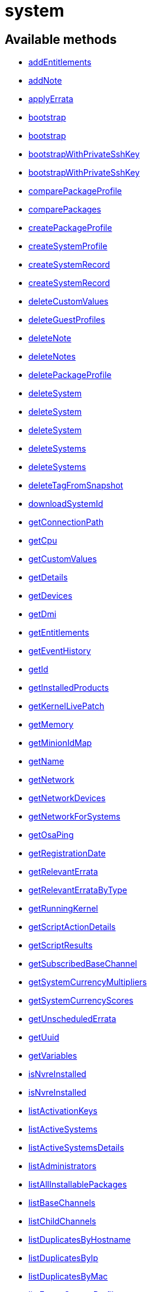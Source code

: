 [#apidoc-system]
= system


== Available methods

* <<apidoc-system-addEntitlements-211992147,addEntitlements>>
* <<apidoc-system-addNote-1891834647,addNote>>
* <<apidoc-system-applyErrata-17435166,applyErrata>>
* <<apidoc-system-bootstrap-2069016970,bootstrap>>
* <<apidoc-system-bootstrap-183354406,bootstrap>>
* <<apidoc-system-bootstrapWithPrivateSshKey-466010637,bootstrapWithPrivateSshKey>>
* <<apidoc-system-bootstrapWithPrivateSshKey-968383091,bootstrapWithPrivateSshKey>>
* <<apidoc-system-comparePackageProfile-772166315,comparePackageProfile>>
* <<apidoc-system-comparePackages-239817939,comparePackages>>
* <<apidoc-system-createPackageProfile-1894652259,createPackageProfile>>
* <<apidoc-system-createSystemProfile-972632613,createSystemProfile>>
* <<apidoc-system-createSystemRecord-505777467,createSystemRecord>>
* <<apidoc-system-createSystemRecord-728747169,createSystemRecord>>
* <<apidoc-system-deleteCustomValues-796127431,deleteCustomValues>>
* <<apidoc-system-deleteGuestProfiles-1971344738,deleteGuestProfiles>>
* <<apidoc-system-deleteNote-1082537984,deleteNote>>
* <<apidoc-system-deleteNotes-1498416461,deleteNotes>>
* <<apidoc-system-deletePackageProfile-1268743900,deletePackageProfile>>
* <<apidoc-system-deleteSystem-1396794397,deleteSystem>>
* <<apidoc-system-deleteSystem-605884498,deleteSystem>>
* <<apidoc-system-deleteSystem-2067533515,deleteSystem>>
* <<apidoc-system-deleteSystems-333022446,deleteSystems>>
* <<apidoc-system-deleteSystems-1340995848,deleteSystems>>
* <<apidoc-system-deleteTagFromSnapshot-1977941564,deleteTagFromSnapshot>>
* <<apidoc-system-downloadSystemId-775487708,downloadSystemId>>
* <<apidoc-system-getConnectionPath-2011914366,getConnectionPath>>
* <<apidoc-system-getCpu-912677905,getCpu>>
* <<apidoc-system-getCustomValues-824781215,getCustomValues>>
* <<apidoc-system-getDetails-526221269,getDetails>>
* <<apidoc-system-getDevices-980458695,getDevices>>
* <<apidoc-system-getDmi-1653096330,getDmi>>
* <<apidoc-system-getEntitlements-1507906849,getEntitlements>>
* <<apidoc-system-getEventHistory-1418993149,getEventHistory>>
* <<apidoc-system-getId-1124937761,getId>>
* <<apidoc-system-getInstalledProducts-1061543916,getInstalledProducts>>
* <<apidoc-system-getKernelLivePatch-2087313889,getKernelLivePatch>>
* <<apidoc-system-getMemory-1850322961,getMemory>>
* <<apidoc-system-getMinionIdMap-509293541,getMinionIdMap>>
* <<apidoc-system-getName-1492291772,getName>>
* <<apidoc-system-getNetwork-1538891037,getNetwork>>
* <<apidoc-system-getNetworkDevices-1339257929,getNetworkDevices>>
* <<apidoc-system-getNetworkForSystems-50359291,getNetworkForSystems>>
* <<apidoc-system-getOsaPing-1803306804,getOsaPing>>
* <<apidoc-system-getRegistrationDate-52562984,getRegistrationDate>>
* <<apidoc-system-getRelevantErrata-5930625,getRelevantErrata>>
* <<apidoc-system-getRelevantErrataByType-1078328607,getRelevantErrataByType>>
* <<apidoc-system-getRunningKernel-531204642,getRunningKernel>>
* <<apidoc-system-getScriptActionDetails-2027963364,getScriptActionDetails>>
* <<apidoc-system-getScriptResults-1597889670,getScriptResults>>
* <<apidoc-system-getSubscribedBaseChannel-948963537,getSubscribedBaseChannel>>
* <<apidoc-system-getSystemCurrencyMultipliers-455464597,getSystemCurrencyMultipliers>>
* <<apidoc-system-getSystemCurrencyScores-1324878091,getSystemCurrencyScores>>
* <<apidoc-system-getUnscheduledErrata-334403503,getUnscheduledErrata>>
* <<apidoc-system-getUuid-114499348,getUuid>>
* <<apidoc-system-getVariables-615774072,getVariables>>
* <<apidoc-system-isNvreInstalled-1397904249,isNvreInstalled>>
* <<apidoc-system-isNvreInstalled-467925240,isNvreInstalled>>
* <<apidoc-system-listActivationKeys-512478459,listActivationKeys>>
* <<apidoc-system-listActiveSystems-1411597673,listActiveSystems>>
* <<apidoc-system-listActiveSystemsDetails-435460010,listActiveSystemsDetails>>
* <<apidoc-system-listAdministrators-217679065,listAdministrators>>
* <<apidoc-system-listAllInstallablePackages-753625249,listAllInstallablePackages>>
* <<apidoc-system-listBaseChannels-87118438,listBaseChannels>>
* <<apidoc-system-listChildChannels-2028177366,listChildChannels>>
* <<apidoc-system-listDuplicatesByHostname-416007106,listDuplicatesByHostname>>
* <<apidoc-system-listDuplicatesByIp-1017980078,listDuplicatesByIp>>
* <<apidoc-system-listDuplicatesByMac-1476533308,listDuplicatesByMac>>
* <<apidoc-system-listEmptySystemProfiles-1527684620,listEmptySystemProfiles>>
* <<apidoc-system-listExtraPackages-1710201354,listExtraPackages>>
* <<apidoc-system-listFqdns-800026186,listFqdns>>
* <<apidoc-system-listGroups-1128554438,listGroups>>
* <<apidoc-system-listInactiveSystems-1905209480,listInactiveSystems>>
* <<apidoc-system-listInactiveSystems-296594285,listInactiveSystems>>
* <<apidoc-system-listInstalledPackages-706139356,listInstalledPackages>>
* <<apidoc-system-listLatestAvailablePackage-1774403234,listLatestAvailablePackage>>
* <<apidoc-system-listLatestInstallablePackages-1843609566,listLatestInstallablePackages>>
* <<apidoc-system-listLatestUpgradablePackages-2025395550,listLatestUpgradablePackages>>
* <<apidoc-system-listMigrationTargets-795775690,listMigrationTargets>>
* <<apidoc-system-listNewerInstalledPackages-788316339,listNewerInstalledPackages>>
* <<apidoc-system-listNotes-1279369591,listNotes>>
* <<apidoc-system-listOlderInstalledPackages-878765293,listOlderInstalledPackages>>
* <<apidoc-system-listOutOfDateSystems-583178920,listOutOfDateSystems>>
* <<apidoc-system-listPackageProfiles-492971350,listPackageProfiles>>
* <<apidoc-system-listPackageState-1699449247,listPackageState>>
* <<apidoc-system-listPackages-1523631882,listPackages>>
* <<apidoc-system-listPackagesFromChannel-1135281753,listPackagesFromChannel>>
* <<apidoc-system-listPhysicalSystems-1566104673,listPhysicalSystems>>
* <<apidoc-system-listSubscribableBaseChannels-298622494,listSubscribableBaseChannels>>
* <<apidoc-system-listSubscribableChildChannels-152337314,listSubscribableChildChannels>>
* <<apidoc-system-listSubscribedChildChannels-1793335880,listSubscribedChildChannels>>
* <<apidoc-system-listSuggestedReboot-2044878959,listSuggestedReboot>>
* <<apidoc-system-listSystemEvents-604081291,listSystemEvents>>
* <<apidoc-system-listSystemEvents-1290940607,listSystemEvents>>
* <<apidoc-system-listSystemGroupsForSystemsWithEntitlement-1900447251,listSystemGroupsForSystemsWithEntitlement>>
* <<apidoc-system-listSystems-560146610,listSystems>>
* <<apidoc-system-listSystemsWithExtraPackages-2077884890,listSystemsWithExtraPackages>>
* <<apidoc-system-listSystemsWithPackage-693211959,listSystemsWithPackage>>
* <<apidoc-system-listSystemsWithPackage-559087077,listSystemsWithPackage>>
* <<apidoc-system-listUngroupedSystems-246535285,listUngroupedSystems>>
* <<apidoc-system-listUserSystems-1125886950,listUserSystems>>
* <<apidoc-system-listUserSystems-398393072,listUserSystems>>
* <<apidoc-system-listVirtualGuests-1746759758,listVirtualGuests>>
* <<apidoc-system-listVirtualHosts-842173892,listVirtualHosts>>
* <<apidoc-system-obtainReactivationKey-369916994,obtainReactivationKey>>
* <<apidoc-system-obtainReactivationKey-89144445,obtainReactivationKey>>
* <<apidoc-system-provisionSystem-1684428673,provisionSystem>>
* <<apidoc-system-provisionSystem-1277946450,provisionSystem>>
* <<apidoc-system-provisionVirtualGuest-1036343065,provisionVirtualGuest>>
* <<apidoc-system-provisionVirtualGuest-285301920,provisionVirtualGuest>>
* <<apidoc-system-provisionVirtualGuest-116112390,provisionVirtualGuest>>
* <<apidoc-system-removeEntitlements-2029374405,removeEntitlements>>
* <<apidoc-system-scheduleApplyErrata-1742805978,scheduleApplyErrata>>
* <<apidoc-system-scheduleApplyErrata-874303441,scheduleApplyErrata>>
* <<apidoc-system-scheduleApplyErrata-1541300552,scheduleApplyErrata>>
* <<apidoc-system-scheduleApplyErrata-1022023283,scheduleApplyErrata>>
* <<apidoc-system-scheduleApplyErrata-1404708351,scheduleApplyErrata>>
* <<apidoc-system-scheduleApplyErrata-695660374,scheduleApplyErrata>>
* <<apidoc-system-scheduleApplyErrata-1128660293,scheduleApplyErrata>>
* <<apidoc-system-scheduleApplyErrata-1095941391,scheduleApplyErrata>>
* <<apidoc-system-scheduleApplyErrata-282658241,scheduleApplyErrata>>
* <<apidoc-system-scheduleApplyHighstate-1468559919,scheduleApplyHighstate>>
* <<apidoc-system-scheduleCertificateUpdate-2011592223,scheduleCertificateUpdate>>
* <<apidoc-system-scheduleCertificateUpdate-1553563112,scheduleCertificateUpdate>>
* <<apidoc-system-scheduleChangeChannels-105302830,scheduleChangeChannels>>
* <<apidoc-system-scheduleChangeChannels-779787703,scheduleChangeChannels>>
* <<apidoc-system-scheduleDistUpgrade-366314800,scheduleDistUpgrade>>
* <<apidoc-system-scheduleDistUpgrade-838187299,scheduleDistUpgrade>>
* <<apidoc-system-scheduleGuestAction-1047187138,scheduleGuestAction>>
* <<apidoc-system-scheduleGuestAction-1031161409,scheduleGuestAction>>
* <<apidoc-system-scheduleHardwareRefresh-1682524142,scheduleHardwareRefresh>>
* <<apidoc-system-schedulePackageInstall-15140522,schedulePackageInstall>>
* <<apidoc-system-schedulePackageInstall-635879978,schedulePackageInstall>>
* <<apidoc-system-schedulePackageInstall-385635874,schedulePackageInstall>>
* <<apidoc-system-schedulePackageInstall-1366040798,schedulePackageInstall>>
* <<apidoc-system-schedulePackageInstallByNevra-1762049551,schedulePackageInstallByNevra>>
* <<apidoc-system-schedulePackageInstallByNevra-2053297815,schedulePackageInstallByNevra>>
* <<apidoc-system-schedulePackageInstallByNevra-249283263,schedulePackageInstallByNevra>>
* <<apidoc-system-schedulePackageInstallByNevra-1040284010,schedulePackageInstallByNevra>>
* <<apidoc-system-schedulePackageRefresh-625088521,schedulePackageRefresh>>
* <<apidoc-system-schedulePackageRemove-1655397987,schedulePackageRemove>>
* <<apidoc-system-schedulePackageRemove-244447951,schedulePackageRemove>>
* <<apidoc-system-schedulePackageRemove-1586433944,schedulePackageRemove>>
* <<apidoc-system-schedulePackageRemove-1810953994,schedulePackageRemove>>
* <<apidoc-system-schedulePackageRemoveByNevra-1393615953,schedulePackageRemoveByNevra>>
* <<apidoc-system-schedulePackageRemoveByNevra-1389771646,schedulePackageRemoveByNevra>>
* <<apidoc-system-schedulePackageRemoveByNevra-1954745715,schedulePackageRemoveByNevra>>
* <<apidoc-system-schedulePackageRemoveByNevra-405273678,schedulePackageRemoveByNevra>>
* <<apidoc-system-scheduleReboot-199628528,scheduleReboot>>
* <<apidoc-system-scheduleSPMigration-940563698,scheduleSPMigration>>
* <<apidoc-system-scheduleSPMigration-18133507,scheduleSPMigration>>
* <<apidoc-system-scheduleSPMigration-148377842,scheduleSPMigration>>
* <<apidoc-system-scheduleSPMigration-1400585185,scheduleSPMigration>>
* <<apidoc-system-scheduleScriptRun-1900806101,scheduleScriptRun>>
* <<apidoc-system-scheduleScriptRun-1791604331,scheduleScriptRun>>
* <<apidoc-system-scheduleScriptRun-1150413547,scheduleScriptRun>>
* <<apidoc-system-scheduleScriptRun-1898324000,scheduleScriptRun>>
* <<apidoc-system-scheduleSyncPackagesWithSystem-312175026,scheduleSyncPackagesWithSystem>>
* <<apidoc-system-searchByName-1086491405,searchByName>>
* <<apidoc-system-sendOsaPing-1170183099,sendOsaPing>>
* <<apidoc-system-setBaseChannel-53807796,setBaseChannel>>
* <<apidoc-system-setBaseChannel-125992315,setBaseChannel>>
* <<apidoc-system-setChildChannels-784386691,setChildChannels>>
* <<apidoc-system-setCustomValues-1349707320,setCustomValues>>
* <<apidoc-system-setDetails-217091223,setDetails>>
* <<apidoc-system-setGroupMembership-1409442094,setGroupMembership>>
* <<apidoc-system-setGuestCpus-1010480754,setGuestCpus>>
* <<apidoc-system-setGuestMemory-8678215,setGuestMemory>>
* <<apidoc-system-setLockStatus-935886796,setLockStatus>>
* <<apidoc-system-setPrimaryInterface-622946713,setPrimaryInterface>>
* <<apidoc-system-setProfileName-1339736743,setProfileName>>
* <<apidoc-system-setVariables-374205056,setVariables>>
* <<apidoc-system-tagLatestSnapshot-1077938655,tagLatestSnapshot>>
* <<apidoc-system-unentitle-1885959288,unentitle>>
* <<apidoc-system-updatePackageState-2054358137,updatePackageState>>
* <<apidoc-system-upgradeEntitlement-1532711878,upgradeEntitlement>>
* <<apidoc-system-whoRegistered-297785169,whoRegistered>>

== Description

Provides methods to access and modify registered system.

*Namespace*:

system


[#apidoc-system-addEntitlements-211992147]
== Method: addEntitlements 

Description:

Add entitlements to a server. Entitlements a server already has
 are quietly ignored.




Parameters:

* [.string]#string#  sessionKey
 
* [.int]#int#  serverId
 
* [.array]#array# :
** [.string]#string#  - entitlementLabel - one of following:
 virtualization_host, enterprise_entitled
 

Returns:

* [.int]#int#  - 1 on success, exception thrown otherwise.
 



[#apidoc-system-addNote-1891834647]
== Method: addNote 

Description:

Add a new note to the given server.




Parameters:

* [.string]#string#  sessionKey
 
* [.int]#int#  serverId
 
* [.string]#string#  subject - What the note is about.
 
* [.string]#string#  body - Content of the note.
 

Returns:

* [.int]#int#  - 1 on success, exception thrown otherwise.
 



[#apidoc-system-applyErrata-17435166]
== Method: applyErrata (Deprecated)

Description:

Schedules an action to apply errata updates to a system.


Deprecated - being replaced by system.scheduleApplyErrata(string sessionKey,
 int serverId, array[int errataId])


Parameters:

* [.string]#string#  sessionKey
 
* [.int]#int#  serverId
 
* [.array]#array# :
** [.int]#int#  - errataId
 

Returns:

* [.int]#int#  - 1 on success, exception thrown otherwise.
 



[#apidoc-system-bootstrap-2069016970]
== Method: bootstrap 

Description:

Bootstrap a system for management via either Salt or Salt SSH.




Parameters:

  * [.string]#string#  sessionKey
 
* [.string]#string#  host - Hostname or IP address of target
 
* [.int]#int#  sshPort - SSH port on target machine
 
* [.string]#string#  sshUser - SSH user on target machine
 
* [.string]#string#  sshPassword - SSH password of given user
 
* [.string]#string#  activationKey - Activation key
 
* [.boolean]#boolean#  saltSSH - Manage system with Salt SSH
 

Returns:

* [.int]#int#  - 1 on success, exception thrown otherwise.
 



[#apidoc-system-bootstrap-183354406]
== Method: bootstrap 

Description:

Bootstrap a system for management via either Salt or Salt SSH.




Parameters:

  * [.string]#string#  sessionKey
 
* [.string]#string#  host - Hostname or IP address of target
 
* [.int]#int#  sshPort - SSH port on target machine
 
* [.string]#string#  sshUser - SSH user on target machine
 
* [.string]#string#  sshPassword - SSH password of given user
 
* [.string]#string#  activationKey - Activation key
 
* [.int]#int#  proxyId - System ID of proxy to use
 
* [.boolean]#boolean#  saltSSH - Manage system with Salt SSH
 

Returns:

* [.int]#int#  - 1 on success, exception thrown otherwise.
 



[#apidoc-system-bootstrapWithPrivateSshKey-466010637]
== Method: bootstrapWithPrivateSshKey 

Description:

Bootstrap a system for management via either Salt or Salt SSH.
 Use SSH private key for authentication.




Parameters:

  * [.string]#string#  sessionKey
 
* [.string]#string#  host - Hostname or IP address of target
 
* [.int]#int#  sshPort - SSH port on target machine
 
* [.string]#string#  sshUser - SSH user on target machine
 
* [.string]#string#  sshPrivKey - SSH private key as a string in PEM format
 
* [.string]#string#  sshPrivKeyPass - SSH passphrase for the key (use empty string for no passphrase)
 
* [.string]#string#  activationKey - Activation key
 
* [.boolean]#boolean#  saltSSH - Manage system with Salt SSH
 

Returns:

* [.int]#int#  - 1 on success, exception thrown otherwise.
 



[#apidoc-system-bootstrapWithPrivateSshKey-968383091]
== Method: bootstrapWithPrivateSshKey 

Description:

Bootstrap a system for management via either Salt or Salt SSH.
 Use SSH private key for authentication.




Parameters:

  * [.string]#string#  sessionKey
 
* [.string]#string#  host - Hostname or IP address of target
 
* [.int]#int#  sshPort - SSH port on target machine
 
* [.string]#string#  sshUser - SSH user on target machine
 
* [.string]#string#  sshPrivKey - SSH private key as a string in PEM format
 
* [.string]#string#  sshPrivKeyPass - SSH passphrase for the key (use empty string for no passphrase)
 
* [.string]#string#  activationKey - Activation key
 
* [.int]#int#  proxyId - System ID of proxy to use
 
* [.boolean]#boolean#  saltSSH - Manage system with Salt SSH
 

Returns:

* [.int]#int#  - 1 on success, exception thrown otherwise.
 



[#apidoc-system-comparePackageProfile-772166315]
== Method: comparePackageProfile 

Description:

Compare a system's packages against a package profile.  In
 the result returned, 'this_system' represents the server provided as an input
 and 'other_system' represents the profile provided as an input.




Parameters:

* [.string]#string#  sessionKey
 
* [.int]#int#  serverId
 
* [.string]#string#  profileLabel
 

Returns:

* [.array]#array# :
              * [.struct]#struct#  - Package Metadata
      ** [.int]#int#  "package_name_id"
      ** [.string]#string#  "package_name"
      ** [.string]#string#  "package_epoch"
      ** [.string]#string#  "package_version"
      ** [.string]#string#  "package_release"
      ** [.string]#string#  "package_arch"
      ** [.string]#string#  "this_system" - Version of package on this system.
      ** [.string]#string#  "other_system" - Version of package on the other system.
      ** [.int]#int#  "comparison"
          
              ** 0 - No difference.
              ** 1 - Package on this system only.
              ** 2 - Newer package version on this system.
              ** 3 - Package on other system only.
              ** 4 - Newer package version on other system.
           
    
           



[#apidoc-system-comparePackages-239817939]
== Method: comparePackages 

Description:

Compares the packages installed on two systems.




Parameters:

* [.string]#string#  sessionKey
 
* [.int]#int#  thisServerId
 
* [.int]#int#  otherServerId
 

Returns:

* [.array]#array# :
              * [.struct]#struct#  - Package Metadata
      ** [.int]#int#  "package_name_id"
      ** [.string]#string#  "package_name"
      ** [.string]#string#  "package_epoch"
      ** [.string]#string#  "package_version"
      ** [.string]#string#  "package_release"
      ** [.string]#string#  "package_arch"
      ** [.string]#string#  "this_system" - Version of package on this system.
      ** [.string]#string#  "other_system" - Version of package on the other system.
      ** [.int]#int#  "comparison"
          
              ** 0 - No difference.
              ** 1 - Package on this system only.
              ** 2 - Newer package version on this system.
              ** 3 - Package on other system only.
              ** 4 - Newer package version on other system.
           
    
           



[#apidoc-system-createPackageProfile-1894652259]
== Method: createPackageProfile 

Description:

Create a new stored Package Profile from a systems
      installed package list.




Parameters:

* [.string]#string#  sessionKey
 
* [.int]#int#  serverId
 
* [.string]#string#  profileLabel
 
* [.string]#string#  description
 

Returns:

* [.int]#int#  - 1 on success, exception thrown otherwise.
 



[#apidoc-system-createSystemProfile-972632613]
== Method: createSystemProfile 

Description:

Creates a system record in database for a system that is not registered.
 Either "hwAddress" or "hostname" prop must be specified in the "data" struct.
 If a system(s) matching given data exists, a SystemsExistFaultException is thrown which
 contains matching system IDs in its message.




Parameters:

  * [.string]#string#  sessionKey
 
* [.string]#string#  systemName - System name
 
* [.struct]#struct#  - data
      ** [.string]#string#  "hwAddress" - The HW address of the network interface (MAC)
      ** [.string]#string#  "hostname" - The hostname of the profile
   

Returns:

* [.int]#int#  systemId - The id of the created system
 



[#apidoc-system-createSystemRecord-505777467]
== Method: createSystemRecord 

Description:

Creates a cobbler system record with the specified kickstart label




Parameters:

* [.string]#string#  sessionKey
 
* [.int]#int#  serverId
 
* [.string]#string#  ksLabel
 

Returns:

* [.int]#int#  - 1 on success, exception thrown otherwise.
 



[#apidoc-system-createSystemRecord-728747169]
== Method: createSystemRecord 

Description:

Creates a cobbler system record for a system that is not registered.




Parameters:

* [.string]#string#  sessionKey
 
* [.string]#string#  sysName
 
* [.string]#string#  ksLabel
 
* [.string]#string#  kOptions
 
* [.string]#string#  comment
 
* [.array]#array# :
          ** [.struct]#struct#  - network device
              *** [.string]#string#  "name"
              *** [.string]#string#  "mac"
              *** [.string]#string#  "ip"
              *** [.string]#string#  "dnsname"
                 

Returns:

* [.int]#int#  - 1 on success, exception thrown otherwise.
 



[#apidoc-system-deleteCustomValues-796127431]
== Method: deleteCustomValues 

Description:

Delete the custom values defined for the custom system information keys
 provided from the given system.
 (Note: Attempt to delete values of non-existing keys throws exception. Attempt to
 delete value of existing key which has assigned no values doesn't throw exception.)




Parameters:

* [.string]#string#  sessionKey
 
* [.int]#int#  serverId
 
* [.array]#array# :
** [.string]#string#  - customInfoLabel
 

Returns:

* [.int]#int#  - 1 on success, exception thrown otherwise.
 



[#apidoc-system-deleteGuestProfiles-1971344738]
== Method: deleteGuestProfiles 

Description:

Delete the specified list of guest profiles for a given host




Parameters:

* [.string]#string#  sessionKey
 
* [.int]#int#  hostId
 
* [.array]#array# :
** [.string]#string#  - guestNames
 

Returns:

* [.int]#int#  - 1 on success, exception thrown otherwise.
 



[#apidoc-system-deleteNote-1082537984]
== Method: deleteNote 

Description:

Deletes the given note from the server.




Parameters:

* [.string]#string#  sessionKey
 
* [.int]#int#  serverId
 
* [.int]#int#  noteId
 

Returns:

* [.int]#int#  - 1 on success, exception thrown otherwise.
 



[#apidoc-system-deleteNotes-1498416461]
== Method: deleteNotes 

Description:

Deletes all notes from the server.




Parameters:

* [.string]#string#  sessionKey
 
* [.int]#int#  serverId
 

Returns:

* [.int]#int#  - 1 on success, exception thrown otherwise.
 



[#apidoc-system-deletePackageProfile-1268743900]
== Method: deletePackageProfile 

Description:

Delete a package profile




Parameters:

* [.string]#string#  sessionKey
 
* [.int]#int#  profileId
 

Returns:

* [.int]#int#  - 1 on success, exception thrown otherwise.
 



[#apidoc-system-deleteSystem-1396794397]
== Method: deleteSystem 

Description:

Delete a system given its client certificate.




Parameters:

* [.string]#string#  systemid - systemid file
 

Returns:

* [.int]#int#  - 1 on success, exception thrown otherwise.
 

Available since API version: 10.10


[#apidoc-system-deleteSystem-605884498]
== Method: deleteSystem 

Description:

Delete a system given its server id synchronously without cleanup




Parameters:

* [.string]#string#  sessionKey
 
* [.int]#int#  serverId
 

Returns:

* [.int]#int#  - 1 on success, exception thrown otherwise.
 



[#apidoc-system-deleteSystem-2067533515]
== Method: deleteSystem 

Description:

Delete a system given its server id synchronously




Parameters:

* [.string]#string#  sessionKey
 
* [.int]#int#  serverId
 
* [.string]#string#  cleanupType - Possible values:
  'FAIL_ON_CLEANUP_ERR' - fail in case of cleanup error,
  'NO_CLEANUP' - do not cleanup, just delete,
  'FORCE_DELETE' - Try cleanup first but delete server anyway in case of error
 

Returns:

* [.int]#int#  - 1 on success, exception thrown otherwise.
 



[#apidoc-system-deleteSystems-333022446]
== Method: deleteSystems 

Description:

Delete systems given a list of system ids asynchronously.




Parameters:

* [.string]#string#  sessionKey
 
* [.array]#array# :
** [.int]#int#  - serverId
 

Returns:

* [.int]#int#  - 1 on success, exception thrown otherwise.
 



[#apidoc-system-deleteSystems-1340995848]
== Method: deleteSystems 

Description:

Delete systems given a list of system ids asynchronously.




Parameters:

* [.string]#string#  sessionKey
 
* [.array]#array# :
** [.int]#int#  - serverId
 
* [.string]#string#  cleanupType - Possible values:
  'FAIL_ON_CLEANUP_ERR' - fail in case of cleanup error,
  'NO_CLEANUP' - do not cleanup, just delete,
  'FORCE_DELETE' - Try cleanup first but delete server anyway in case of error
 

Returns:

* [.int]#int#  - 1 on success, exception thrown otherwise.
 



[#apidoc-system-deleteTagFromSnapshot-1977941564]
== Method: deleteTagFromSnapshot 

Description:

Deletes tag from system snapshot




Parameters:

* [.string]#string#  sessionKey
 
* [.int]#int#  serverId
 
* [.string]#string#  tagName
 

Returns:

* [.int]#int#  - 1 on success, exception thrown otherwise.
 



[#apidoc-system-downloadSystemId-775487708]
== Method: downloadSystemId 

Description:

Get the system ID file for a given server.




Parameters:

* [.string]#string#  sessionKey
 
* [.int]#int#  serverId
 

Returns:

* [.string]#string#  id
 



[#apidoc-system-getConnectionPath-2011914366]
== Method: getConnectionPath 

Description:

Get the list of proxies that the given system connects
 through in order to reach the server.




Parameters:

* [.string]#string#  sessionKey
 
* [.int]#int#  serverId
 

Returns:

* [.array]#array# :
          * [.struct]#struct#  - proxy connection path details
         ** [.int]#int#  "position" - Position of proxy in chain. The proxy that the
             system connects directly to is listed in position 1.
         ** [.int]#int#  "id" - Proxy system id
         ** [.string]#string#  "hostname" - Proxy host name
   
       



[#apidoc-system-getCpu-912677905]
== Method: getCpu 

Description:

Gets the CPU information of a system.




Parameters:

* [.string]#string#  sessionKey
 
* [.int]#int#  serverId
 

Returns:

* * [.struct]#struct#  - CPU
      ** [.string]#string#  "cache"
      ** [.string]#string#  "family"
      ** [.string]#string#  "mhz"
      ** [.string]#string#  "flags"
      ** [.string]#string#  "model"
      ** [.string]#string#  "vendor"
      ** [.string]#string#  "arch"
      ** [.string]#string#  "stepping"
      ** [.string]#string#  "count"
      ** [.int]#int#  "socket_count (if available)"
    
 



[#apidoc-system-getCustomValues-824781215]
== Method: getCustomValues 

Description:

Get the custom data values defined for the server.




Parameters:

* [.string]#string#  sessionKey
 
* [.int]#int#  serverId
 

Returns:

* [.struct]#struct#  - custom value
          ** [.string]#string#  "custom info label"
       



[#apidoc-system-getDetails-526221269]
== Method: getDetails 

Description:

Get system details.




Parameters:

* [.string]#string#  sessionKey
 
* [.int]#int#  serverId
 

Returns:

* * [.struct]#struct#  - server details
         ** [.int]#int#  "id" - System id
         ** [.string]#string#  "profile_name"
         ** [.string]#string#  "machine_id"
         ** [.string]#string#  "minion_id"
         ** [.string]#string#  "base_entitlement" - System's base entitlement label

         ** [.array]#array#  "string"
*** addon_entitlements - System's addon entitlements labels,
                       currently only 'virtualization_host'
          ** [.boolean]#boolean#  "auto_update" - True if system has auto errata updates
                                          enabled.
          ** [.string]#string#  "release" - The Operating System release (i.e. 4AS,
                      5Server
          ** [.string]#string#  "address1"
          ** [.string]#string#  "address2"
          ** [.string]#string#  "city"
          ** [.string]#string#  "state"
          ** [.string]#string#  "country"
          ** [.string]#string#  "building"
          ** [.string]#string#  "room"
          ** [.string]#string#  "rack"
          ** [.string]#string#  "description"
          ** [.string]#string#  "hostname"
          ** [.dateTime.iso8601]#dateTime.iso8601#  "last_boot"
          ** [.string]#string#  "osa_status" - Either 'unknown', 'offline', or 'online'.
          ** [.boolean]#boolean#  "lock_status" - True indicates that the system is locked.
           False indicates that the system is unlocked.
          ** [.string]#string#  "virtualization" - Virtualization type -
           for virtual guests only (optional)
          ** [.string]#string#  "contact_method" - One of the following:
            
              ** default
              ** ssh-push
              ** ssh-push-tunnel
            
    
 



[#apidoc-system-getDevices-980458695]
== Method: getDevices 

Description:

Gets a list of devices for a system.




Parameters:

* [.string]#string#  sessionKey
 
* [.int]#int#  serverId
 

Returns:

* [.array]#array# :
              * [.struct]#struct#  - device
      ** [.string]#string#  "device" - optional
      ** [.string]#string#  "device_class" - Includes CDROM, FIREWIRE, HD, USB, VIDEO,
                  OTHER, etc.
      ** [.string]#string#  "driver"
      ** [.string]#string#  "description"
      ** [.string]#string#  "bus"
      ** [.string]#string#  "pcitype"
    
               



[#apidoc-system-getDmi-1653096330]
== Method: getDmi 

Description:

Gets the DMI information of a system.




Parameters:

* [.string]#string#  sessionKey
 
* [.int]#int#  serverId
 

Returns:

* * [.struct]#struct#  - DMI
          ** [.string]#string#  "vendor"
          ** [.string]#string#  "system"
          ** [.string]#string#  "product"
          ** [.string]#string#  "asset"
          ** [.string]#string#  "board"
          ** [.string]#string#  "bios_release" - (optional)
          ** [.string]#string#  "bios_vendor" - (optional)
          ** [.string]#string#  "bios_version" - (optional)
        
 



[#apidoc-system-getEntitlements-1507906849]
== Method: getEntitlements 

Description:

Gets the entitlements for a given server.




Parameters:

* [.string]#string#  sessionKey
 
* [.int]#int#  serverId
 

Returns:

* [.array]#array# :
** [.string]#string#  - entitlement_label
 



[#apidoc-system-getEventHistory-1418993149]
== Method: getEventHistory 

Description:

Returns a list history items associated with the system, ordered
             from newest to oldest. Note that the details may be empty for
             events that were scheduled against the system (as compared to instant).
             For more information on such events, see the system.listSystemEvents
             operation.




Parameters:

* [.string]#string#  sessionKey
 
* [.int]#int#  serverId
 

Returns:

* [.array]#array# :
           * [.struct]#struct#  - History Event
      ** [.dateTime.iso8601]#dateTime.iso8601#  "completed" - Date that
          the event occurred (optional)
      ** [.string]#string#  "summary" - Summary of the event
      ** [.string]#string#  "details" - Details of the event
   
       



[#apidoc-system-getId-1124937761]
== Method: getId 

Description:

Get system IDs and last check in information for the given system name.




Parameters:

* [.string]#string#  sessionKey
 
* [.string]#string#  systemName
 

Returns:

* [.array]#array# :
              * [.struct]#struct#  - system
     ** [.int]#int#  "id"
     ** [.string]#string#  "name"
     ** [.dateTime.iso8601]#dateTime.iso8601#  "last_checkin" - Last time server
             successfully checked in
     ** [.dateTime.iso8601]#dateTime.iso8601#  "created" - Server registration time
     ** [.dateTime.iso8601]#dateTime.iso8601#  "last_boot" - Last server boot time
     ** [.int]#int#  "extra_pkg_count" - Number of packages not belonging
             to any assigned channel
     ** [.int]#int#  "outdated_pkg_count" - Number of out-of-date packages
  
           



[#apidoc-system-getInstalledProducts-1061543916]
== Method: getInstalledProducts 

Description:

Get a list of installed products for given system




Parameters:

* [.User]#User#  loggedInUser
 
* [.int]#int#  serverId
 

Returns:

* [.array]#array# :
          * [.struct]#struct#  - installed product
     ** [.string]#string#  "name"
     ** [.boolean]#boolean#  "isBaseProduct"
     ** [.string]#string#  "version" - returned only if applies
     ** [.string]#string#  "arch" - returned only if applies
     ** [.string]#string#  "release" - returned only if applies
     ** [.string]#string#  "friendlyName" - returned only if available
  
       



[#apidoc-system-getKernelLivePatch-2087313889]
== Method: getKernelLivePatch 

Description:

Returns the currently active kernel live patching version relative to
 the running kernel version of the system, or empty string if live patching feature
 is not in use for the given system.




Parameters:

* [.string]#string#  sessionKey
 
* [.int]#int#  serverId
 

Returns:

* string 
 



[#apidoc-system-getMemory-1850322961]
== Method: getMemory 

Description:

Gets the memory information for a system.




Parameters:

* [.string]#string#  sessionKey
 
* [.int]#int#  serverId
 

Returns:

* [.struct]#struct#  - memory
      ** [.int]#int#  "ram" - The amount of physical memory in MB.
      ** [.int]#int#  "swap" - The amount of swap space in MB.
   



[#apidoc-system-getMinionIdMap-509293541]
== Method: getMinionIdMap 

Description:

Return a map from Salt minion IDs to System IDs.
 Map entries are limited to systems that are visible by the current user.




Parameters:

  * [.string]#string#  sessionKey
 

Returns:

* [.map]#map#  id_map - minion IDs to system IDs
 



[#apidoc-system-getName-1492291772]
== Method: getName 

Description:

Get system name and last check in information for the given system ID.




Parameters:

* [.string]#string#  sessionKey
 
* [.string]#string#  serverId
 

Returns:

* [.struct]#struct#  - name info
      ** [.int]#int#  "id" - Server id
      ** [.string]#string#  "name" - Server name
      ** [.dateTime.iso8601]#dateTime.iso8601#  "last_checkin" - Last time server
              successfully checked in
   



[#apidoc-system-getNetwork-1538891037]
== Method: getNetwork 

Description:

Get the addresses and hostname for a given server.




Parameters:

* [.string]#string#  sessionKey
 
* [.int]#int#  serverId
 

Returns:

* [.struct]#struct#  - network info
              ** [.string]#string#  "ip" - IPv4 address of server
              ** [.string]#string#  "ip6" - IPv6 address of server
              ** [.string]#string#  "hostname" - Hostname of server
           



[#apidoc-system-getNetworkDevices-1339257929]
== Method: getNetworkDevices 

Description:

Returns the network devices for the given server.




Parameters:

* [.string]#string#  sessionKey
 
* [.int]#int#  serverId
 

Returns:

* [.array]#array# :
          * [.struct]#struct#  - network device
          ** [.string]#string#  "ip" - IP address assigned to this network device
          ** [.string]#string#  "interface" - Network interface assigned to device e.g.
                              eth0
          ** [.string]#string#  "netmask" - Network mask assigned to device
          ** [.string]#string#  "hardware_address" - Hardware Address of device.
          ** [.string]#string#  "module" - Network driver used for this device.
          ** [.string]#string#  "broadcast" -  Broadcast address for device.
          ** [.array]#array#  "ipv6" - List of IPv6 addresses
            ** [.array]#array# :
               *** [.struct]#struct#  - ipv6 address
                 **** [.string]#string#  "address" - IPv6 address of this network device
                 **** [.string]#string#  "netmask" - IPv6 netmask of this network device
                 **** [.string]#string#  "scope" - IPv6 address scope
                                     ** [.array]#array#  "ipv4" - List of IPv4 addresses
            ** [.array]#array# :
               *** [.struct]#struct#  - ipv4 address
                 **** [.string]#string#  "address" - IPv4 address of this network device
                 **** [.string]#string#  "netmask" - IPv4 netmask of this network device
                 **** [.string]#string#  "broadcast" - IPv4 broadcast address of this network device
                                  
       



[#apidoc-system-getNetworkForSystems-50359291]
== Method: getNetworkForSystems 

Description:

Get the addresses and hostname for a given list of systems.




Parameters:

* [.string]#string#  sessionKey
 
* [.array]#array# :
** [.int]#int#  - systemIDs
 

Returns:

* [.array]#array# :
     ** [.struct]#struct#  - network info
       *** [.int]#int#  "system_id" - ID of the system
       *** [.string]#string#  "ip" - IPv4 address of system
       *** [.string]#string#  "ip6" - IPv6 address of system
       *** [.string]#string#  "hostname" - Hostname of system
         



[#apidoc-system-getOsaPing-1803306804]
== Method: getOsaPing 

Description:

get details about a ping sent to a system using OSA




Parameters:

* [.User]#User#  loggedInUser
 
* [.int]#int#  serverId
 

Returns:

* [.struct]#struct#  - osaPing
          ** [.string]#string#  "state" - state of the system (unknown, online, offline)
          ** [.dateTime.iso8601]#dateTime.iso8601#  "lastMessageTime" - time of the last received response
          (1970/01/01 00:00:00 if never received a response)
          ** [.dateTime.iso8601]#dateTime.iso8601#  "lastPingTime" - time of the last sent ping
          (1970/01/01 00:00:00 if no ping is pending
       



[#apidoc-system-getRegistrationDate-52562984]
== Method: getRegistrationDate 

Description:

Returns the date the system was registered.




Parameters:

* [.string]#string#  sessionKey
 
* [.int]#int#  serverId
 

Returns:

* [.dateTime.iso8601]#dateTime.iso8601#  date - The date the system was registered,
 in local time
 



[#apidoc-system-getRelevantErrata-5930625]
== Method: getRelevantErrata 

Description:

Returns a list of all errata that are relevant to the system.




Parameters:

* [.string]#string#  sessionKey
 
* [.int]#int#  serverId
 

Returns:

* [.array]#array# :
          * [.struct]#struct#  - errata
          ** [.int]#int#  "id" - Errata ID.
          ** [.string]#string#  "date" - Date erratum was created.
          ** [.string]#string#  "update_date" - Date erratum was updated.
          ** [.string]#string#  "advisory_synopsis" - Summary of the erratum.
          ** [.string]#string#  "advisory_type" - Type label such as Security, Bug Fix
          ** [.string]#string#  "advisory_name" - Name such as RHSA, etc
       
       



[#apidoc-system-getRelevantErrataByType-1078328607]
== Method: getRelevantErrataByType 

Description:

Returns a list of all errata of the specified type that are
 relevant to the system.




Parameters:

* [.string]#string#  sessionKey
 
* [.int]#int#  serverId
 
* [.string]#string#  advisoryType - type of advisory (one of
 of the following: 'Security Advisory', 'Product Enhancement Advisory',
 'Bug Fix Advisory'
 

Returns:

* [.array]#array# :
          * [.struct]#struct#  - errata
          ** [.int]#int#  "id" - Errata ID.
          ** [.string]#string#  "date" - Date erratum was created.
          ** [.string]#string#  "update_date" - Date erratum was updated.
          ** [.string]#string#  "advisory_synopsis" - Summary of the erratum.
          ** [.string]#string#  "advisory_type" - Type label such as Security, Bug Fix
          ** [.string]#string#  "advisory_name" - Name such as RHSA, etc
       
       



[#apidoc-system-getRunningKernel-531204642]
== Method: getRunningKernel 

Description:

Returns the running kernel of the given system.




Parameters:

* [.string]#string#  sessionKey
 
* [.int]#int#  serverId
 

Returns:

* [.string]#string#  kernel
 



[#apidoc-system-getScriptActionDetails-2027963364]
== Method: getScriptActionDetails 

Description:

Returns script details for script run actions




Parameters:

* [.string]#string#  sessionKey
 
* [.int]#int#  actionId - ID of the script run action.
 

Returns:

* [.struct]#struct#  - Script details
          ** [.int]#int#  "id" - action id
          ** [.string]#string#  "content" - script content
          ** [.string]#string#  "run_as_user" - Run as user
          ** [.string]#string#  "run_as_group" - Run as group
          ** [.int]#int#  "timeout" - Timeout in seconds
          ** [.array]#array# :
              * [.struct]#struct#  - script result
      ** [.int]#int#  "serverId" - ID of the server the script runs on.
      ** [.dateTime.iso8601]#dateTime.iso8601#  "startDate" - Time script began execution.
      ** [.dateTime.iso8601]#dateTime.iso8601#  "stopDate" - Time script stopped execution.
      ** [.int]#int#  "returnCode" - Script execution return code.
      ** [.string]#string#  "output" - Output of the script (base64 encoded according
                to the output_enc64 attribute)
      ** [.boolean]#boolean#  "output_enc64" - Identifies base64 encoded output
   
                 



[#apidoc-system-getScriptResults-1597889670]
== Method: getScriptResults 

Description:

Fetch results from a script execution. Returns an empty array if no
 results are yet available.




Parameters:

* [.string]#string#  sessionKey
 
* [.int]#int#  actionId - ID of the script run action.
 

Returns:

* [.array]#array# :
              * [.struct]#struct#  - script result
      ** [.int]#int#  "serverId" - ID of the server the script runs on.
      ** [.dateTime.iso8601]#dateTime.iso8601#  "startDate" - Time script began execution.
      ** [.dateTime.iso8601]#dateTime.iso8601#  "stopDate" - Time script stopped execution.
      ** [.int]#int#  "returnCode" - Script execution return code.
      ** [.string]#string#  "output" - Output of the script (base64 encoded according
                to the output_enc64 attribute)
      ** [.boolean]#boolean#  "output_enc64" - Identifies base64 encoded output
   
          



[#apidoc-system-getSubscribedBaseChannel-948963537]
== Method: getSubscribedBaseChannel 

Description:

Provides the base channel of a given system




Parameters:

* [.string]#string#  sessionKey
 
* [.int]#int#  serverId
 

Returns:

* * [.struct]#struct#  - channel
      ** [.int]#int#  "id"
      ** [.string]#string#  "name"
      ** [.string]#string#  "label"
      ** [.string]#string#  "arch_name"
      ** [.string]#string#  "arch_label"
      ** [.string]#string#  "summary"
      ** [.string]#string#  "description"
      ** [.string]#string#  "checksum_label"
      ** [.dateTime.iso8601]#dateTime.iso8601#  "last_modified"
      ** [.string]#string#  "maintainer_name"
      ** [.string]#string#  "maintainer_email"
      ** [.string]#string#  "maintainer_phone"
      ** [.string]#string#  "support_policy"
      ** [.string]#string#  "gpg_key_url"
      ** [.string]#string#  "gpg_key_id"
      ** [.string]#string#  "gpg_key_fp"
      ** [.dateTime.iso8601]#dateTime.iso8601#  "yumrepo_last_sync" - (optional)
      ** [.string]#string#  "end_of_life"
      ** [.string]#string#  "parent_channel_label"
      ** [.string]#string#  "clone_original"
      ** [.array]#array# :
          *** [.struct]#struct#  - contentSources
              **** [.int]#int#  "id"
              **** [.string]#string#  "label"
              **** [.string]#string#  "sourceUrl"
              **** [.string]#string#  "type"
                    
 



[#apidoc-system-getSystemCurrencyMultipliers-455464597]
== Method: getSystemCurrencyMultipliers 

Description:

Get the System Currency score multipliers




Parameters:

* [.string]#string#  sessionKey
 

Returns:

* [.map]#map#  multipliers - Map of score multipliers
 



[#apidoc-system-getSystemCurrencyScores-1324878091]
== Method: getSystemCurrencyScores 

Description:

Get the System Currency scores for all servers the user has access to




Parameters:

* [.string]#string#  sessionKey
 

Returns:

* [.array]#array# :
          ** [.struct]#struct#  - system currency
              *** [.int]#int#  "sid"
              *** [.int]#int#  "critical security errata count"
              *** [.int]#int#  "important security errata count"
              *** [.int]#int#  "moderate security errata count"
              *** [.int]#int#  "low security errata count"
              *** [.int]#int#  "bug fix errata count"
              *** [.int]#int#  "enhancement errata count"
              *** [.int]#int#  "system currency score"
                 



[#apidoc-system-getUnscheduledErrata-334403503]
== Method: getUnscheduledErrata 

Description:

Provides an array of errata that are applicable to a given system.




Parameters:

* [.string]#string#  sessionKey
 
* [.int]#int#  serverId
 

Returns:

* [.array]#array# :
          * [.struct]#struct#  - errata
          ** [.int]#int#  "id" - Errata Id
          ** [.string]#string#  "date" - Date erratum was created.
          ** [.string]#string#  "advisory_type" - Type of the advisory.
          ** [.string]#string#  "advisory_name" - Name of the advisory.
          ** [.string]#string#  "advisory_synopsis" - Summary of the erratum.
      
       



[#apidoc-system-getUuid-114499348]
== Method: getUuid 

Description:

Get the UUID from the given system ID.




Parameters:

* [.string]#string#  sessionKey
 
* [.int]#int#  serverId
 

Returns:

* [.string]#string#  uuid
 



[#apidoc-system-getVariables-615774072]
== Method: getVariables 

Description:

Lists kickstart variables set  in the system record
  for the specified server.
  Note: This call assumes that a system record exists in cobbler for the
  given system and will raise an XMLRPC fault if that is not the case.
  To create a system record over xmlrpc use system.createSystemRecord

  To create a system record in the Web UI  please go to
  System -&gt; &lt;Specified System&gt; -&gt; Provisioning -&gt;
  Select a Kickstart profile -&gt; Create Cobbler System Record.




Parameters:

* [.string]#string#  sessionKey
 
* [.int]#int#  serverId
 

Returns:

* [.struct]#struct#  - System kickstart variables
          ** [.boolean]#boolean#  "netboot" - netboot enabled
          ** [.array]#array#  "kickstart variables"
              *** [.struct]#struct#  - kickstart variable
                  **** [.string]#string#  "key"
                  **** [.string or int]#string or int#  "value"
                               



[#apidoc-system-isNvreInstalled-1397904249]
== Method: isNvreInstalled 

Description:

Check if the package with the given NVRE is installed on given system.




Parameters:

* [.string]#string#  sessionKey
 
* [.int]#int#  serverId
 
* [.string]#string#  name - Package name.
 
* [.string]#string#  version - Package version.
 
* [.string]#string#  release - Package release.
 

Returns:

* [.int]#int#  status - 1 if package exists, 0 if not, exception is thrown
 if an error occurs
 



[#apidoc-system-isNvreInstalled-467925240]
== Method: isNvreInstalled 

Description:

Is the package with the given NVRE installed on given system.




Parameters:

* [.string]#string#  sessionKey
 
* [.int]#int#  serverId
 
* [.string]#string#  name - Package name.
 
* [.string]#string#  version - Package version.
 
* [.string]#string#  release - Package release.
 
* [.string]#string#  epoch - Package epoch.
 

Returns:

* [.int]#int#  status - 1 if package exists, 0 if not, exception is thrown
 if an error occurs
 



[#apidoc-system-listActivationKeys-512478459]
== Method: listActivationKeys 

Description:

List the activation keys the system was registered with.  An empty
 list will be returned if an activation key was not used during registration.




Parameters:

* [.string]#string#  sessionKey
 
* [.int]#int#  serverId
 

Returns:

* [.array]#array# :
** [.string]#string#  - key
 



[#apidoc-system-listActiveSystems-1411597673]
== Method: listActiveSystems 

Description:

Returns a list of active servers visible to the user.




Parameters:

* [.string]#string#  sessionKey
 

Returns:

* [.array]#array# :
          * [.struct]#struct#  - system
     ** [.int]#int#  "id"
     ** [.string]#string#  "name"
     ** [.dateTime.iso8601]#dateTime.iso8601#  "last_checkin" - Last time server
             successfully checked in
     ** [.dateTime.iso8601]#dateTime.iso8601#  "created" - Server registration time
     ** [.dateTime.iso8601]#dateTime.iso8601#  "last_boot" - Last server boot time
  
       



[#apidoc-system-listActiveSystemsDetails-435460010]
== Method: listActiveSystemsDetails 

Description:

Given a list of server ids, returns a list of active servers'
 details visible to the user.




Parameters:

* [.string]#string#  sessionKey
 
* [.array]#array# :
** [.int]#int#  - serverIds
 

Returns:

* [.array]#array# :
     ** [.struct]#struct#  - server details
       *** [.int]#int#  "id" - The server's id
       *** [.string]#string#  "name" - The server's name
       *** [.string]#string#  "minion_id" - The server's minion id, in case it is a salt minion client
       *** [.dateTime.iso8601]#dateTime.iso8601#  "last_checkin" - Last time server successfully checked in (in UTC)
       *** [.int]#int#  "ram" - The amount of physical memory in MB.
       *** [.int]#int#  "swap" - The amount of swap space in MB.
       *** [.struct]#struct#  "network_devices" - The server's network devices
       * [.struct]#struct#  - network device
          ** [.string]#string#  "ip" - IP address assigned to this network device
          ** [.string]#string#  "interface" - Network interface assigned to device e.g.
                              eth0
          ** [.string]#string#  "netmask" - Network mask assigned to device
          ** [.string]#string#  "hardware_address" - Hardware Address of device.
          ** [.string]#string#  "module" - Network driver used for this device.
          ** [.string]#string#  "broadcast" -  Broadcast address for device.
          ** [.array]#array#  "ipv6" - List of IPv6 addresses
            ** [.array]#array# :
               *** [.struct]#struct#  - ipv6 address
                 **** [.string]#string#  "address" - IPv6 address of this network device
                 **** [.string]#string#  "netmask" - IPv6 netmask of this network device
                 **** [.string]#string#  "scope" - IPv6 address scope
                                     ** [.array]#array#  "ipv4" - List of IPv4 addresses
            ** [.array]#array# :
               *** [.struct]#struct#  - ipv4 address
                 **** [.string]#string#  "address" - IPv4 address of this network device
                 **** [.string]#string#  "netmask" - IPv4 netmask of this network device
                 **** [.string]#string#  "broadcast" - IPv4 broadcast address of this network device
                                  
       *** [.struct]#struct#  "dmi_info" - The server's dmi info
       * [.struct]#struct#  - DMI
          ** [.string]#string#  "vendor"
          ** [.string]#string#  "system"
          ** [.string]#string#  "product"
          ** [.string]#string#  "asset"
          ** [.string]#string#  "board"
          ** [.string]#string#  "bios_release" - (optional)
          ** [.string]#string#  "bios_vendor" - (optional)
          ** [.string]#string#  "bios_version" - (optional)
       
       *** [.struct]#struct#  "cpu_info" - The server's cpu info
       * [.struct]#struct#  - CPU
      ** [.string]#string#  "cache"
      ** [.string]#string#  "family"
      ** [.string]#string#  "mhz"
      ** [.string]#string#  "flags"
      ** [.string]#string#  "model"
      ** [.string]#string#  "vendor"
      ** [.string]#string#  "arch"
      ** [.string]#string#  "stepping"
      ** [.string]#string#  "count"
      ** [.int]#int#  "socket_count (if available)"
   
       *** [.array]#array#  "subscribed_channels" - List of subscribed channels
         *** [.array]#array# :
           **** [.struct]#struct#  - channel
             ***** [.int]#int#  "channel_id" - The channel id.
             ***** [.string]#string#  "channel_label" - The channel label.
                           *** [.array]#array#  "active_guest_system_ids" - List of virtual guest system ids for active guests
         *** [.array]#array# :
           **** [.int]#int#  "guest_id" - The guest's system id.
                  



[#apidoc-system-listAdministrators-217679065]
== Method: listAdministrators 

Description:

Returns a list of users which can administer the system.




Parameters:

* [.string]#string#  sessionKey
 
* [.int]#int#  serverId
 

Returns:

* [.array]#array# :
              * [.struct]#struct#  - user
              ** [.int]#int#  "id"
              ** [.string]#string#  "login"
              ** [.string]#string#  "login_uc" - upper case version of the login
              ** [.boolean]#boolean#  "enabled" - true if user is enabled,
                         false if the user is disabled
       
       



[#apidoc-system-listAllInstallablePackages-753625249]
== Method: listAllInstallablePackages 

Description:

Get the list of all installable packages for a given system.




Parameters:

* [.string]#string#  sessionKey
 
* [.int]#int#  serverId
 

Returns:

* [.array]#array# :
      ** [.struct]#struct#  - package
          *** [.string]#string#  "name"
          *** [.string]#string#  "version"
          *** [.string]#string#  "release"
          *** [.string]#string#  "epoch"
          *** [.int]#int#  "id"
          *** [.string]#string#  "arch_label"
        



[#apidoc-system-listBaseChannels-87118438]
== Method: listBaseChannels (Deprecated)

Description:

Returns a list of subscribable base channels.


Deprecated - being replaced by listSubscribableBaseChannels(string sessionKey,
 int serverId)


Parameters:

* [.string]#string#  sessionKey
 
* [.int]#int#  serverId
 

Returns:

* [.array]#array# :
      ** [.struct]#struct#  - channel
          *** [.int]#int#  "id" - Base Channel ID.
          *** [.string]#string#  "name" - Name of channel.
          *** [.string]#string#  "label" - Label of Channel
          *** [.int]#int#  "current_base" - 1 indicates it is the current base
                                      channel
         



[#apidoc-system-listChildChannels-2028177366]
== Method: listChildChannels (Deprecated)

Description:

Returns a list of subscribable child channels.  This only shows channels
 the system is *not* currently subscribed to.


Deprecated - being replaced by listSubscribableChildChannels(string sessionKey,
 int serverId)


Parameters:

* [.string]#string#  sessionKey
 
* [.int]#int#  serverId
 

Returns:

* [.array]#array# :
          ** [.struct]#struct#  - child channel
              *** [.int]#int#  "id"
              *** [.string]#string#  "name"
              *** [.string]#string#  "label"
              *** [.string]#string#  "summary"
              *** [.string]#string#  "has_license"
              *** [.string]#string#  "gpg_key_url"
                 



[#apidoc-system-listDuplicatesByHostname-416007106]
== Method: listDuplicatesByHostname 

Description:

List duplicate systems by Hostname.




Parameters:

* [.string]#string#  sessionKey
 

Returns:

* [.array]#array# :
           ** [.struct]#struct#  - Duplicate Group
                   *** [.string]#string#  "hostname"
                   *** [.array]#array#  "systems"
                      * [.struct]#struct#  - system
      ** [.int]#int#  "systemId"
      ** [.string]#string#  "systemName"
      ** [.dateTime.iso8601]#dateTime.iso8601#  "last_checkin" - Last time server
              successfully checked in
  
                                     



[#apidoc-system-listDuplicatesByIp-1017980078]
== Method: listDuplicatesByIp 

Description:

List duplicate systems by IP Address.




Parameters:

* [.string]#string#  sessionKey
 

Returns:

* [.array]#array# :
           ** [.struct]#struct#  - Duplicate Group
                   *** [.string]#string#  "ip"
                   *** [.array]#array#  "systems"
                      * [.struct]#struct#  - system
      ** [.int]#int#  "systemId"
      ** [.string]#string#  "systemName"
      ** [.dateTime.iso8601]#dateTime.iso8601#  "last_checkin" - Last time server
              successfully checked in
  
                                     



[#apidoc-system-listDuplicatesByMac-1476533308]
== Method: listDuplicatesByMac 

Description:

List duplicate systems by Mac Address.




Parameters:

* [.string]#string#  sessionKey
 

Returns:

* [.array]#array# :
           ** [.struct]#struct#  - Duplicate Group
                   *** [.string]#string#  "mac"
                   *** [.array]#array#  "systems"
                      * [.struct]#struct#  - system
      ** [.int]#int#  "systemId"
      ** [.string]#string#  "systemName"
      ** [.dateTime.iso8601]#dateTime.iso8601#  "last_checkin" - Last time server
              successfully checked in
  
                                     



[#apidoc-system-listEmptySystemProfiles-1527684620]
== Method: listEmptySystemProfiles 

Description:

Returns a list of empty system profiles visible to user (created by the createSystemProfile method).




Parameters:

  * [.string]#string#  sessionKey
 

Returns:

* [.array]#array# :
              * [.struct]#struct#  - system
     ** [.int]#int#  "id"
     ** [.string]#string#  "name"
     ** [.dateTime.iso8601]#dateTime.iso8601#  "created" - Server creation time
     ** [.array]#array#  "hw_addresses" - HW addresses
         ** [.array]#array# :
*** [.string]#string#  - HW address
  
           



[#apidoc-system-listExtraPackages-1710201354]
== Method: listExtraPackages 

Description:

List extra packages for a system




Parameters:

* [.string]#string#  sessionKey
 
* [.int]#int#  serverId
 

Returns:

* [.array]#array# :
          ** [.struct]#struct#  - package
                 *** [.string]#string#  "name"
                 *** [.string]#string#  "version"
                 *** [.string]#string#  "release"
                 *** [.string]#string#  "epoch" - returned only if non-zero
                 *** [.string]#string#  "arch"
                 *** [.date]#date#  "installtime" - returned only if known
                 



[#apidoc-system-listFqdns-800026186]
== Method: listFqdns 

Description:

Provides a list of FQDNs associated with a system.




Parameters:

* [.string]#string#  sessionKey
 
* [.int]#int#  serverId
 

Returns:

* [.array]#array# :
** [.string]#string#  - fqdn
 



[#apidoc-system-listGroups-1128554438]
== Method: listGroups 

Description:

List the available groups for a given system.




Parameters:

* [.string]#string#  sessionKey
 
* [.int]#int#  serverId
 

Returns:

* [.array]#array# :
      ** [.struct]#struct#  - system group
          *** [.int]#int#  "id" - server group id
          *** [.int]#int#  "subscribed" - 1 if the given server is subscribed
               to this server group, 0 otherwise
          *** [.string]#string#  "system_group_name" - Name of the server group
          *** [.string]#string#  "sgid" - server group id (Deprecated)
         



[#apidoc-system-listInactiveSystems-1905209480]
== Method: listInactiveSystems 

Description:

Lists systems that have been inactive for the default period of
          inactivity




Parameters:

* [.string]#string#  sessionKey
 

Returns:

* [.array]#array# :
          * [.struct]#struct#  - system
     ** [.int]#int#  "id"
     ** [.string]#string#  "name"
     ** [.dateTime.iso8601]#dateTime.iso8601#  "last_checkin" - Last time server
             successfully checked in
     ** [.dateTime.iso8601]#dateTime.iso8601#  "created" - Server registration time
     ** [.dateTime.iso8601]#dateTime.iso8601#  "last_boot" - Last server boot time
  
       



[#apidoc-system-listInactiveSystems-296594285]
== Method: listInactiveSystems 

Description:

Lists systems that have been inactive for the specified
      number of days..




Parameters:

* [.string]#string#  sessionKey
 
* [.int]#int#  days
 

Returns:

* [.array]#array# :
          * [.struct]#struct#  - system
     ** [.int]#int#  "id"
     ** [.string]#string#  "name"
     ** [.dateTime.iso8601]#dateTime.iso8601#  "last_checkin" - Last time server
             successfully checked in
     ** [.dateTime.iso8601]#dateTime.iso8601#  "created" - Server registration time
     ** [.dateTime.iso8601]#dateTime.iso8601#  "last_boot" - Last server boot time
  
       



[#apidoc-system-listInstalledPackages-706139356]
== Method: listInstalledPackages 

Description:

List the installed packages for a given system.




Parameters:

* [.string]#string#  sessionKey
 
* [.int]#int#  serverId
 

Returns:

* [.array]#array# :
          ** [.struct]#struct#  - package
                 *** [.string]#string#  "name"
                 *** [.string]#string#  "version"
                 *** [.string]#string#  "release"
                 *** [.string]#string#  "epoch"
                 *** [.string]#string#  "arch" - architecture label
                 *** [.date]#date#  "installtime" - returned only if known
                 



[#apidoc-system-listLatestAvailablePackage-1774403234]
== Method: listLatestAvailablePackage 

Description:

Get the latest available version of a package for each system




Parameters:

* [.string]#string#  sessionKey
 
* [.array]#array# :
** [.int]#int#  - serverId
 
* [.string]#string#  packageName
 

Returns:

* [.array]#array# :
         ** [.struct]#struct#  - system
             *** [.int]#int#  "id" - server ID
             *** [.string]#string#  "name" - server name
             *** [.struct]#struct#  "package" - package structure
                 *** [.struct]#struct#  - package
                     **** [.int]#int#  "id"
                     **** [.string]#string#  "name"
                     **** [.string]#string#  "version"
                     **** [.string]#string#  "release"
                     **** [.string]#string#  "epoch"
                     **** [.string]#string#  "arch"
                             



[#apidoc-system-listLatestInstallablePackages-1843609566]
== Method: listLatestInstallablePackages 

Description:

Get the list of latest installable packages for a given system.




Parameters:

* [.string]#string#  sessionKey
 
* [.int]#int#  serverId
 

Returns:

* [.array]#array# :
      ** [.struct]#struct#  - package
          *** [.string]#string#  "name"
          *** [.string]#string#  "version"
          *** [.string]#string#  "release"
          *** [.string]#string#  "epoch"
          *** [.int]#int#  "id"
          *** [.string]#string#  "arch_label"
        



[#apidoc-system-listLatestUpgradablePackages-2025395550]
== Method: listLatestUpgradablePackages 

Description:

Get the list of latest upgradable packages for a given system.




Parameters:

* [.string]#string#  sessionKey
 
* [.int]#int#  serverId
 

Returns:

* [.array]#array# :
      ** [.struct]#struct#  - package
          *** [.string]#string#  "name"
          *** [.string]#string#  "arch"
          *** [.string]#string#  "from_version"
          *** [.string]#string#  "from_release"
          *** [.string]#string#  "from_epoch"
          *** [.string]#string#  "to_version"
          *** [.string]#string#  "to_release"
          *** [.string]#string#  "to_epoch"
          *** [.string]#string#  "to_package_id"
        



[#apidoc-system-listMigrationTargets-795775690]
== Method: listMigrationTargets 

Description:

List possible migration targets for a system




Parameters:

* [.string]#string#  sessionKey
 
* [.int]#int#  serverId
 

Returns:

* [.array]#array# :
          ** [.struct]#struct#  - migrationtarget
                 *** [.string]#string#  "ident"
                 *** [.string]#string#  "friendly"
                 



[#apidoc-system-listNewerInstalledPackages-788316339]
== Method: listNewerInstalledPackages 

Description:

Given a package name, version, release, and epoch, returns the
 list of packages installed on the system w/ the same name that are newer.




Parameters:

* [.string]#string#  sessionKey
 
* [.int]#int#  serverId
 
* [.string]#string#  name - Package name.
 
* [.string]#string#  version - Package version.
 
* [.string]#string#  release - Package release.
 
* [.string]#string#  epoch - Package epoch.
 

Returns:

* [.array]#array# :
          ** [.struct]#struct#  - package
              *** [.string]#string#  "name"
              *** [.string]#string#  "version"
              *** [.string]#string#  "release"
              *** [.string]#string#  "epoch"
                 



[#apidoc-system-listNotes-1279369591]
== Method: listNotes 

Description:

Provides a list of notes associated with a system.




Parameters:

* [.string]#string#  sessionKey
 
* [.int]#int#  serverId
 

Returns:

* [.array]#array# :
      * [.struct]#struct#  - note details
   ** [.int]#int#  "id"
   ** [.string]#string#  "subject" - Subject of the note
   ** [.string]#string#  "note" - Contents of the note
   ** [.int]#int#  "system_id" - The id of the system associated with the note
   ** [.string]#string#  "creator" - Creator of the note if exists (optional)
   ** [.date]#date#  "updated" - Date of the last note update
  
   



[#apidoc-system-listOlderInstalledPackages-878765293]
== Method: listOlderInstalledPackages 

Description:

Given a package name, version, release, and epoch, returns
 the list of packages installed on the system with the same name that are
 older.




Parameters:

* [.string]#string#  sessionKey
 
* [.int]#int#  serverId
 
* [.string]#string#  name - Package name.
 
* [.string]#string#  version - Package version.
 
* [.string]#string#  release - Package release.
 
* [.string]#string#  epoch - Package epoch.
 

Returns:

* [.array]#array# :
          ** [.struct]#struct#  - package
              *** [.string]#string#  "name"
              *** [.string]#string#  "version"
              *** [.string]#string#  "release"
              *** [.string]#string#  "epoch"
                 



[#apidoc-system-listOutOfDateSystems-583178920]
== Method: listOutOfDateSystems 

Description:

Returns list of systems needing package updates.




Parameters:

* [.string]#string#  sessionKey
 

Returns:

* [.array]#array# :
              * [.struct]#struct#  - system
     ** [.int]#int#  "id"
     ** [.string]#string#  "name"
     ** [.dateTime.iso8601]#dateTime.iso8601#  "last_checkin" - Last time server
             successfully checked in
     ** [.dateTime.iso8601]#dateTime.iso8601#  "created" - Server registration time
     ** [.dateTime.iso8601]#dateTime.iso8601#  "last_boot" - Last server boot time
     ** [.int]#int#  "extra_pkg_count" - Number of packages not belonging
             to any assigned channel
     ** [.int]#int#  "outdated_pkg_count" - Number of out-of-date packages
  
           



[#apidoc-system-listPackageProfiles-492971350]
== Method: listPackageProfiles 

Description:

List the package profiles in this organization




Parameters:

* [.string]#string#  sessionKey
 

Returns:

* [.array]#array# :
      * [.struct]#struct#  - package profile
   ** [.int]#int#  "id"
   ** [.string]#string#  "name"
   ** [.string]#string#  "channel"
  
   



[#apidoc-system-listPackageState-1699449247]
== Method: listPackageState 

Description:

List possible migration targets for a system




Parameters:

* [.string]#string#  sessionKey
 
* [.int]#int#  serverId
 

Returns:

* [.array]#array# :
           * [.struct]#struct#  - packagestate
     ** [.int]#int#  "id"
     ** [.string]#string#  "name"
     ** [.int]#int#  "state_revision_id" - State revision Id
     ** [.string]#string#  "package_state_type_id" - INSTALLED or REMOVED
     ** [.string]#string#  "version_constraint_id" - LATEST or ANY
  
       



[#apidoc-system-listPackages-1523631882]
== Method: listPackages (Deprecated)

Description:

List the installed packages for a given system. Usage of listInstalledPackages is preferred,
 as it returns architecture label (not name).


Deprecated - This is here for backwards compatibility: The method returns architecture name,
 whereas the other endpoints return/accept architecture label.
 Instead of this method, use listInstalledPackages preferably.


Parameters:

* [.string]#string#  sessionKey
 
* [.int]#int#  serverId
 

Returns:

* [.array]#array# :
          ** [.struct]#struct#  - package
                 *** [.string]#string#  "name"
                 *** [.string]#string#  "version"
                 *** [.string]#string#  "release"
                 *** [.string]#string#  "epoch"
                 *** [.string]#string#  "arch" - Architecture name
                 *** [.date]#date#  "installtime" - returned only if known
                 



[#apidoc-system-listPackagesFromChannel-1135281753]
== Method: listPackagesFromChannel 

Description:

Provides a list of packages installed on a system that are also
          contained in the given channel.  The installed package list did not
          include arch information before RHEL 5, so it is arch unaware.  RHEL 5
          systems do upload the arch information, and thus are arch aware.




Parameters:

* [.string]#string#  sessionKey
 
* [.int]#int#  serverId
 
* [.string]#string#  channelLabel
 

Returns:

* [.array]#array# :
      * [.struct]#struct#  - package
      ** [.string]#string#  "name"
      ** [.string]#string#  "version"
      ** [.string]#string#  "release"
      ** [.string]#string#  "epoch"
      ** [.int]#int#  "id"
      ** [.string]#string#  "arch_label"
      ** [.dateTime.iso8601]#dateTime.iso8601#  "last_modified"
      ** [.string]#string#  "path" - The path on that file system that the package
             resides
      ** [.string]#string#  "provider" - The provider of the package, determined by
              the gpg key it was signed with.
   
   



[#apidoc-system-listPhysicalSystems-1566104673]
== Method: listPhysicalSystems 

Description:

Returns a list of all Physical servers visible to the user.




Parameters:

* [.string]#string#  sessionKey
 

Returns:

* [.array]#array# :
          * [.struct]#struct#  - system
     ** [.int]#int#  "id"
     ** [.string]#string#  "name"
     ** [.dateTime.iso8601]#dateTime.iso8601#  "last_checkin" - Last time server
             successfully checked in
     ** [.dateTime.iso8601]#dateTime.iso8601#  "created" - Server registration time
     ** [.dateTime.iso8601]#dateTime.iso8601#  "last_boot" - Last server boot time
     ** [.int]#int#  "extra_pkg_count" - Number of packages not belonging
             to any assigned channel
     ** [.int]#int#  "outdated_pkg_count" - Number of out-of-date packages
  
       



[#apidoc-system-listSubscribableBaseChannels-298622494]
== Method: listSubscribableBaseChannels 

Description:

Returns a list of subscribable base channels.




Parameters:

* [.string]#string#  sessionKey
 
* [.int]#int#  serverId
 

Returns:

* [.array]#array# :
      ** [.struct]#struct#  - channel
          *** [.int]#int#  "id" - Base Channel ID.
          *** [.string]#string#  "name" - Name of channel.
          *** [.string]#string#  "label" - Label of Channel
          *** [.int]#int#  "current_base" - 1 indicates it is the current base
                                      channel
         



[#apidoc-system-listSubscribableChildChannels-152337314]
== Method: listSubscribableChildChannels 

Description:

Returns a list of subscribable child channels.  This only shows channels
 the system is *not* currently subscribed to.




Parameters:

* [.string]#string#  sessionKey
 
* [.int]#int#  serverId
 

Returns:

* [.array]#array# :
          ** [.struct]#struct#  - child channel
              *** [.int]#int#  "id"
              *** [.string]#string#  "name"
              *** [.string]#string#  "label"
              *** [.string]#string#  "summary"
              *** [.string]#string#  "has_license"
              *** [.string]#string#  "gpg_key_url"
                 



[#apidoc-system-listSubscribedChildChannels-1793335880]
== Method: listSubscribedChildChannels 

Description:

Returns a list of subscribed child channels.




Parameters:

* [.string]#string#  sessionKey
 
* [.int]#int#  serverId
 

Returns:

* [.array]#array# :
          * [.struct]#struct#  - channel
      ** [.int]#int#  "id"
      ** [.string]#string#  "name"
      ** [.string]#string#  "label"
      ** [.string]#string#  "arch_name"
      ** [.string]#string#  "arch_label"
      ** [.string]#string#  "summary"
      ** [.string]#string#  "description"
      ** [.string]#string#  "checksum_label"
      ** [.dateTime.iso8601]#dateTime.iso8601#  "last_modified"
      ** [.string]#string#  "maintainer_name"
      ** [.string]#string#  "maintainer_email"
      ** [.string]#string#  "maintainer_phone"
      ** [.string]#string#  "support_policy"
      ** [.string]#string#  "gpg_key_url"
      ** [.string]#string#  "gpg_key_id"
      ** [.string]#string#  "gpg_key_fp"
      ** [.dateTime.iso8601]#dateTime.iso8601#  "yumrepo_last_sync" - (optional)
      ** [.string]#string#  "end_of_life"
      ** [.string]#string#  "parent_channel_label"
      ** [.string]#string#  "clone_original"
      ** [.array]#array# :
          *** [.struct]#struct#  - contentSources
              **** [.int]#int#  "id"
              **** [.string]#string#  "label"
              **** [.string]#string#  "sourceUrl"
              **** [.string]#string#  "type"
                   
       



[#apidoc-system-listSuggestedReboot-2044878959]
== Method: listSuggestedReboot 

Description:

List systems that require reboot.




Parameters:

* [.string]#string#  sessionKey
 

Returns:

* [.array]#array# :
          ** [.struct]#struct#  - system
              *** [.int]#int#  "id"
              *** [.string]#string#  "name"
                 



[#apidoc-system-listSystemEvents-604081291]
== Method: listSystemEvents 

Description:

List system actions of the specified type that were *scheduled* against the given server.
 "actionType" should be exactly the string returned in the action_type field
 from the listSystemEvents(sessionKey, serverId) method. For example,
 'Package Install' or 'Initiate a kickstart for a virtual guest.'
 Note: see also system.getEventHistory method which returns a history of all events.




Parameters:

* [.string]#string#  sessionKey
 
* [.int]#int#  serverId - ID of system.
 
* [.string]#string#  actionType - Type of the action.
 

Returns:

* [.array]#array# :
      ** [.struct]#struct#  - action
          *** [.int]#int#  "failed_count" - Number of times action failed.
          *** [.string]#string#  "modified" - Date modified. (Deprecated by
                     modified_date)
          *** [.dateTime.iso8601]#dateTime.iso8601#  "modified_date" - Date modified.
          *** [.string]#string#  "created" - Date created. (Deprecated by
                     created_date)
          *** [.dateTime.iso8601]#dateTime.iso8601#  "created_date" - Date created.
          *** [.string]#string#  "action_type"
          *** [.int]#int#  "successful_count" - Number of times action was successful.
          *** [.string]#string#  "earliest_action" - Earliest date this action
                     will occur.
          *** [.int]#int#  "archived" - If this action is archived. (1 or 0)
          *** [.string]#string#  "scheduler_user" - available only if concrete user
                     has scheduled the action
          *** [.string]#string#  "prerequisite" - Pre-requisite action. (optional)
          *** [.string]#string#  "name" - Name of this action.
          *** [.int]#int#  "id" - Id of this action.
          *** [.string]#string#  "version" - Version of action.
          *** [.string]#string#  "completion_time" - The date/time the event was
                     completed. Format -&gt;YYYY-MM-dd hh:mm:ss.ms
                     Eg -&gt;2007-06-04 13:58:13.0. (optional)
                     (Deprecated by completed_date)
          *** [.dateTime.iso8601]#dateTime.iso8601#  "completed_date" - The date/time the event was completed.
                     (optional)
          *** [.string]#string#  "pickup_time" - The date/time the action was picked
                     up. Format -&gt;YYYY-MM-dd hh:mm:ss.ms
                     Eg -&gt;2007-06-04 13:58:13.0. (optional)
                     (Deprecated by pickup_date)
          *** [.dateTime.iso8601]#dateTime.iso8601#  "pickup_date" - The date/time the action was picked up.
                     (optional)
          *** [.string]#string#  "result_msg" - The result string after the action
                     executes at the client machine. (optional)
          *** [.array]#array#  "additional_info" - This array contains additional
              information for the event, if available.
              *** [.struct]#struct#  - info
                  **** [.string]#string#  "detail" - The detail provided depends on the
                  specific event.  For example, for a package event, this will be the
                  package name, for an errata event, this will be the advisory name
                  and synopsis, for a config file event, this will be path and
                  optional revision information...etc.
                  **** [.string]#string#  "result" - The result (if included) depends
                  on the specific event.  For example, for a package or errata event,
                  no result is included, for a config file event, the result might
                  include an error (if one occurred, such as the file was missing)
                  or in the case of a config file comparison it might include the
                  differenes found.
                                 

Available since API version: 10.8


[#apidoc-system-listSystemEvents-1290940607]
== Method: listSystemEvents 

Description:

List all system actions that were *scheduled* against the given server.
 This may require the caller to filter the result to fetch actions with a specific action type or
 to use the overloaded system.listSystemEvents method with actionType as a parameter.
 Note: see also system.getEventHistory method which returns a history of all events.




Parameters:

* [.string]#string#  sessionKey
 
* [.int]#int#  serverId - ID of system.
 

Returns:

* [.array]#array# :
      ** [.struct]#struct#  - action
          *** [.int]#int#  "failed_count" - Number of times action failed.
          *** [.string]#string#  "modified" - Date modified. (Deprecated by
                     modified_date)
          *** [.dateTime.iso8601]#dateTime.iso8601#  "modified_date" - Date modified.
          *** [.string]#string#  "created" - Date created. (Deprecated by
                     created_date)
          *** [.dateTime.iso8601]#dateTime.iso8601#  "created_date" - Date created.
          *** [.string]#string#  "action_type"
          *** [.int]#int#  "successful_count" - Number of times action was successful.
          *** [.string]#string#  "earliest_action" - Earliest date this action
                     will occur.
          *** [.int]#int#  "archived" - If this action is archived. (1 or 0)
          *** [.string]#string#  "scheduler_user" - available only if concrete user
                     has scheduled the action
          *** [.string]#string#  "prerequisite" - Pre-requisite action. (optional)
          *** [.string]#string#  "name" - Name of this action.
          *** [.int]#int#  "id" - Id of this action.
          *** [.string]#string#  "version" - Version of action.
          *** [.string]#string#  "completion_time" - The date/time the event was
                     completed. Format -&gt;YYYY-MM-dd hh:mm:ss.ms
                     Eg -&gt;2007-06-04 13:58:13.0. (optional)
                     (Deprecated by completed_date)
          *** [.dateTime.iso8601]#dateTime.iso8601#  "completed_date" - The date/time the event was completed.
                     (optional)
          *** [.string]#string#  "pickup_time" - The date/time the action was picked
                     up. Format -&gt;YYYY-MM-dd hh:mm:ss.ms
                     Eg -&gt;2007-06-04 13:58:13.0. (optional)
                     (Deprecated by pickup_date)
          *** [.dateTime.iso8601]#dateTime.iso8601#  "pickup_date" - The date/time the action was picked up.
                     (optional)
          *** [.string]#string#  "result_msg" - The result string after the action
                     executes at the client machine. (optional)
          *** [.array]#array#  "additional_info" - This array contains additional
              information for the event, if available.
              *** [.struct]#struct#  - info
                  **** [.string]#string#  "detail" - The detail provided depends on the
                  specific event.  For example, for a package event, this will be the
                  package name, for an errata event, this will be the advisory name
                  and synopsis, for a config file event, this will be path and
                  optional revision information...etc.
                  **** [.string]#string#  "result" - The result (if included) depends
                  on the specific event.  For example, for a package or errata event,
                  no result is included, for a config file event, the result might
                  include an error (if one occurred, such as the file was missing)
                  or in the case of a config file comparison it might include the
                  differenes found.
                                 

Available since API version: 10.8


[#apidoc-system-listSystemGroupsForSystemsWithEntitlement-1900447251]
== Method: listSystemGroupsForSystemsWithEntitlement 

Description:

Returns the groups information a system is member of, for all the systems visible to the passed user
 and that are entitled with the passed entitlement.




Parameters:

* [.string]#string#  sessionKey
 
* [.string]#string#  entitlement
 

Returns:

* [.array]#array# :
     * [.struct]#struct#  - system
   ** [.int]#int#  "id" - system ID
   ** [.array]#array#  "system_groups"
     *** [.struct]#struct#  - system_group
       **** [.int]#int#  "id" - system group ID
       **** [.string]#string#  "name" - system group name
          
    



[#apidoc-system-listSystems-560146610]
== Method: listSystems 

Description:

Returns a list of all servers visible to the user.




Parameters:

* [.string]#string#  sessionKey
 

Returns:

* [.array]#array# :
          * [.struct]#struct#  - system
     ** [.int]#int#  "id"
     ** [.string]#string#  "name"
     ** [.dateTime.iso8601]#dateTime.iso8601#  "last_checkin" - Last time server
             successfully checked in
     ** [.dateTime.iso8601]#dateTime.iso8601#  "created" - Server registration time
     ** [.dateTime.iso8601]#dateTime.iso8601#  "last_boot" - Last server boot time
  
       



[#apidoc-system-listSystemsWithExtraPackages-2077884890]
== Method: listSystemsWithExtraPackages 

Description:

List systems with extra packages




Parameters:

* [.string]#string#  sessionKey
 

Returns:

* [.array]#array# :
         ** [.struct]#struct#  - system
             *** [.int]#int#  "id" - System ID
             *** [.string]#string#  "name" - System profile name
             *** [.int]#int#  "extra_pkg_count" - Extra packages count
               



[#apidoc-system-listSystemsWithPackage-693211959]
== Method: listSystemsWithPackage 

Description:

Lists the systems that have the given installed package




Parameters:

* [.string]#string#  sessionKey
 
* [.int]#int#  pid - the package id
 

Returns:

* [.array]#array# :
              * [.struct]#struct#  - system
     ** [.int]#int#  "id"
     ** [.string]#string#  "name"
     ** [.dateTime.iso8601]#dateTime.iso8601#  "last_checkin" - Last time server
             successfully checked in
     ** [.dateTime.iso8601]#dateTime.iso8601#  "created" - Server registration time
     ** [.dateTime.iso8601]#dateTime.iso8601#  "last_boot" - Last server boot time
     ** [.int]#int#  "extra_pkg_count" - Number of packages not belonging
             to any assigned channel
     ** [.int]#int#  "outdated_pkg_count" - Number of out-of-date packages
  
            



[#apidoc-system-listSystemsWithPackage-559087077]
== Method: listSystemsWithPackage 

Description:

Lists the systems that have the given installed package




Parameters:

* [.string]#string#  sessionKey
 
* [.string]#string#  name - the package name
 
* [.string]#string#  version - the package version
 
* [.string]#string#  release - the package release
 

Returns:

* [.array]#array# :
                  * [.struct]#struct#  - system
     ** [.int]#int#  "id"
     ** [.string]#string#  "name"
     ** [.dateTime.iso8601]#dateTime.iso8601#  "last_checkin" - Last time server
             successfully checked in
     ** [.dateTime.iso8601]#dateTime.iso8601#  "created" - Server registration time
     ** [.dateTime.iso8601]#dateTime.iso8601#  "last_boot" - Last server boot time
     ** [.int]#int#  "extra_pkg_count" - Number of packages not belonging
             to any assigned channel
     ** [.int]#int#  "outdated_pkg_count" - Number of out-of-date packages
  
               



[#apidoc-system-listUngroupedSystems-246535285]
== Method: listUngroupedSystems 

Description:

List systems that are not associated with any system groups.




Parameters:

* [.string]#string#  sessionKey
 

Returns:

* [.array]#array# :
          * [.struct]#struct#  - system
     ** [.int]#int#  "id"
     ** [.string]#string#  "name"
     ** [.dateTime.iso8601]#dateTime.iso8601#  "last_checkin" - Last time server
             successfully checked in
     ** [.dateTime.iso8601]#dateTime.iso8601#  "created" - Server registration time
     ** [.dateTime.iso8601]#dateTime.iso8601#  "last_boot" - Last server boot time
     ** [.int]#int#  "extra_pkg_count" - Number of packages not belonging
             to any assigned channel
     ** [.int]#int#  "outdated_pkg_count" - Number of out-of-date packages
  
       



[#apidoc-system-listUserSystems-1125886950]
== Method: listUserSystems 

Description:

List systems for a given user.




Parameters:

* [.string]#string#  sessionKey
 
* [.string]#string#  login - User's login name.
 

Returns:

* [.array]#array# :
              * [.struct]#struct#  - system
     ** [.int]#int#  "id"
     ** [.string]#string#  "name"
     ** [.dateTime.iso8601]#dateTime.iso8601#  "last_checkin" - Last time server
             successfully checked in
     ** [.dateTime.iso8601]#dateTime.iso8601#  "created" - Server registration time
     ** [.dateTime.iso8601]#dateTime.iso8601#  "last_boot" - Last server boot time
  
           



[#apidoc-system-listUserSystems-398393072]
== Method: listUserSystems 

Description:

List systems for the logged in user.




Parameters:

* [.string]#string#  sessionKey
 

Returns:

* [.array]#array# :
              * [.struct]#struct#  - system
     ** [.int]#int#  "id"
     ** [.string]#string#  "name"
     ** [.dateTime.iso8601]#dateTime.iso8601#  "last_checkin" - Last time server
             successfully checked in
     ** [.dateTime.iso8601]#dateTime.iso8601#  "created" - Server registration time
     ** [.dateTime.iso8601]#dateTime.iso8601#  "last_boot" - Last server boot time
  
           



[#apidoc-system-listVirtualGuests-1746759758]
== Method: listVirtualGuests 

Description:

Lists the virtual guests for a given virtual host




Parameters:

* [.string]#string#  sessionKey
 
* [.int]#int#  sid - the virtual host's id
 

Returns:

* [.array]#array# :
          * [.struct]#struct#  - virtual system
      ** [.int]#int#  "id"
      ** [.string]#string#  "name"
      ** [.string]#string#  "guest_name" - The virtual guest name as provided
                  by the virtual host
      ** [.dateTime.iso8601]#dateTime.iso8601#  "last_checkin" - Last time server successfully
                   checked in.
      ** [.string]#string#  "uuid"
    
      



[#apidoc-system-listVirtualHosts-842173892]
== Method: listVirtualHosts 

Description:

Lists the virtual hosts visible to the user




Parameters:

* [.string]#string#  sessionKey
 

Returns:

* [.array]#array# :
       * [.struct]#struct#  - system
     ** [.int]#int#  "id"
     ** [.string]#string#  "name"
     ** [.dateTime.iso8601]#dateTime.iso8601#  "last_checkin" - Last time server
             successfully checked in
     ** [.dateTime.iso8601]#dateTime.iso8601#  "created" - Server registration time
     ** [.dateTime.iso8601]#dateTime.iso8601#  "last_boot" - Last server boot time
     ** [.int]#int#  "extra_pkg_count" - Number of packages not belonging
             to any assigned channel
     ** [.int]#int#  "outdated_pkg_count" - Number of out-of-date packages
  
       



[#apidoc-system-obtainReactivationKey-369916994]
== Method: obtainReactivationKey 

Description:

Obtains a reactivation key for this server.




Parameters:

* [.string]#string#  sessionKey
 
* [.int]#int#  serverId
 

Returns:

* [.string]#string#  key
 



[#apidoc-system-obtainReactivationKey-89144445]
== Method: obtainReactivationKey 

Description:

Obtains a reactivation key for this server.




Parameters:

* [.string]#string#  systemid - systemid file
 

Returns:

* [.string]#string#  key
 

Available since API version: 10.10


[#apidoc-system-provisionSystem-1684428673]
== Method: provisionSystem 

Description:

Provision a system using the specified kickstart/autoinstallation profile.




Parameters:

* [.string]#string#  sessionKey
 
* [.int]#int#  serverId - ID of the system to be provisioned.
 
* [.string]#string#  profileName - Profile to use.
 

Returns:

* [.int]#int#  id - ID of the action scheduled, otherwise exception thrown
 on error
 



[#apidoc-system-provisionSystem-1277946450]
== Method: provisionSystem 

Description:

Provision a system using the specified kickstart/autoinstallation profile.




Parameters:

* [.string]#string#  sessionKey
 
* [.int]#int#  serverId - ID of the system to be provisioned.
 
* [.string]#string#  profileName - Profile to use.
 
* [.dateTime.iso8601]#dateTime.iso8601#  earliestDate
 

Returns:

* [.int]#int#  id - ID of the action scheduled, otherwise exception thrown
 on error
 



[#apidoc-system-provisionVirtualGuest-1036343065]
== Method: provisionVirtualGuest 

Description:

Provision a guest on the host specified.  Defaults to:
 memory=512MB, vcpu=1, storage=3GB, mac_address=random.




Parameters:

* [.string]#string#  sessionKey
 
* [.int]#int#  serverId - ID of host to provision guest on.
 
* [.string]#string#  guestName
 
* [.string]#string#  profileName - Kickstart profile to use.
 

Returns:

* [.int]#int#  - 1 on success, exception thrown otherwise.
 



[#apidoc-system-provisionVirtualGuest-285301920]
== Method: provisionVirtualGuest 

Description:

Provision a guest on the host specified.  This schedules the guest
 for creation and will begin the provisioning process when the host checks in
 or if OSAD is enabled will begin immediately. Defaults to mac_address=random.




Parameters:

* [.string]#string#  sessionKey
 
* [.int]#int#  serverId - ID of host to provision guest on.
 
* [.string]#string#  guestName
 
* [.string]#string#  profileName - Kickstart Profile to use.
 
* [.int]#int#  memoryMb - Memory to allocate to the guest
 
* [.int]#int#  vcpus - Number of virtual CPUs to allocate to
                                          the guest.
 
* [.int]#int#  storageGb - Size of the guests disk image.
 

Returns:

* [.int]#int#  - 1 on success, exception thrown otherwise.
 



[#apidoc-system-provisionVirtualGuest-116112390]
== Method: provisionVirtualGuest 

Description:

Provision a guest on the host specified.  This schedules the guest
 for creation and will begin the provisioning process when the host checks in
 or if OSAD is enabled will begin immediately.




Parameters:

* [.string]#string#  sessionKey
 
* [.int]#int#  serverId - ID of host to provision guest on.
 
* [.string]#string#  guestName
 
* [.string]#string#  profileName - Kickstart Profile to use.
 
* [.int]#int#  memoryMb - Memory to allocate to the guest
 
* [.int]#int#  vcpus - Number of virtual CPUs to allocate to
                                          the guest.
 
* [.int]#int#  storageGb - Size of the guests disk image.
 
* [.string]#string#  macAddress - macAddress to give the guest's
                                          virtual networking hardware.
 

Returns:

* [.int]#int#  - 1 on success, exception thrown otherwise.
 



[#apidoc-system-removeEntitlements-2029374405]
== Method: removeEntitlements 

Description:

Remove addon entitlements from a server. Entitlements a server does
 not have are quietly ignored.




Parameters:

* [.string]#string#  sessionKey
 
* [.int]#int#  serverId
 
* [.array]#array# :
** [.string]#string#  - entitlement_label
 

Returns:

* [.int]#int#  - 1 on success, exception thrown otherwise.
 



[#apidoc-system-scheduleApplyErrata-1742805978]
== Method: scheduleApplyErrata 

Description:

Schedules an action to apply errata updates to multiple systems.




Parameters:

* [.string]#string#  sessionKey
 
* [.array]#array# :
** [.int]#int#  - serverId
 
* [.array]#array# :
** [.int]#int#  - errataId
 

Returns:

* [.array]#array# :
** [.int]#int#  - actionId
 

Available since API version: 13.0


[#apidoc-system-scheduleApplyErrata-874303441]
== Method: scheduleApplyErrata 

Description:

Schedules an action to apply errata updates to multiple systems.




Parameters:

* [.string]#string#  sessionKey
 
* [.array]#array# :
** [.int]#int#  - serverId
 
* [.array]#array# :
** [.int]#int#  - errataId
 
* [.boolean]#boolean#  allowModules - Allow this API call, despite modular content being present
 

Returns:

* [.array]#array# :
** [.int]#int#  - actionId
 

Available since API version: 21


[#apidoc-system-scheduleApplyErrata-1541300552]
== Method: scheduleApplyErrata 

Description:

Schedules an action to apply errata updates to multiple systems at a
 given date/time.




Parameters:

* [.string]#string#  sessionKey
 
* [.array]#array# :
** [.int]#int#  - serverId
 
* [.array]#array# :
** [.int]#int#  - errataId
 
* dateTime.iso8601 earliestOccurrence 
 

Returns:

* [.array]#array# :
** [.int]#int#  - actionId
 

Available since API version: 13.0


[#apidoc-system-scheduleApplyErrata-1022023283]
== Method: scheduleApplyErrata 

Description:

Schedules an action to apply errata updates to multiple systems at a
 given date/time.




Parameters:

* [.string]#string#  sessionKey
 
* [.array]#array# :
** [.int]#int#  - serverId
 
* [.array]#array# :
** [.int]#int#  - errataId
 
* dateTime.iso8601 earliestOccurrence 
 
* [.boolean]#boolean#  allowModules - Allow this API call, despite modular content being present
 

Returns:

* [.array]#array# :
** [.int]#int#  - actionId
 

Available since API version: 21


[#apidoc-system-scheduleApplyErrata-1404708351]
== Method: scheduleApplyErrata 

Description:

Schedules an action to apply errata updates to multiple systems at a
 given date/time.




Parameters:

* [.string]#string#  sessionKey
 
* [.array]#array# :
** [.int]#int#  - serverId
 
* [.array]#array# :
** [.int]#int#  - errataId
 
* dateTime.iso8601 earliestOccurrence 
 
* [.boolean]#boolean#  allowModules - Allow this API call, despite modular content being present
 
* [.boolean]#boolean#  onlyRelevant - If true not all erratas are applied to all systems. Systems get only the erratas relevant for them.
 

Returns:

* [.array]#array# :
** [.int]#int#  - actionId
 

Available since API version: 24


[#apidoc-system-scheduleApplyErrata-695660374]
== Method: scheduleApplyErrata 

Description:

Schedules an action to apply errata updates to a system.




Parameters:

* [.string]#string#  sessionKey
 
* [.int]#int#  serverId
 
* [.array]#array# :
** [.int]#int#  - errataId
 

Returns:

* [.array]#array# :
** [.int]#int#  - actionId
 

Available since API version: 13.0


[#apidoc-system-scheduleApplyErrata-1128660293]
== Method: scheduleApplyErrata 

Description:

Schedules an action to apply errata updates to a system.




Parameters:

* [.string]#string#  sessionKey
 
* [.int]#int#  serverId
 
* [.array]#array# :
** [.int]#int#  - errataId
 
* [.boolean]#boolean#  allowModules - Allow this API call, despite modular content being present
 

Returns:

* [.array]#array# :
** [.int]#int#  - actionId
 

Available since API version: 21


[#apidoc-system-scheduleApplyErrata-1095941391]
== Method: scheduleApplyErrata 

Description:

Schedules an action to apply errata updates to a system at a
 given date/time.




Parameters:

* [.string]#string#  sessionKey
 
* [.int]#int#  serverId
 
* [.array]#array# :
** [.int]#int#  - errataId
 
* dateTime.iso8601 earliestOccurrence 
 

Returns:

* [.array]#array# :
** [.int]#int#  - actionId
 

Available since API version: 13.0


[#apidoc-system-scheduleApplyErrata-282658241]
== Method: scheduleApplyErrata 

Description:

Schedules an action to apply errata updates to a system at a
 given date/time.




Parameters:

* [.string]#string#  sessionKey
 
* [.int]#int#  serverId
 
* [.array]#array# :
** [.int]#int#  - errataId
 
* dateTime.iso8601 earliestOccurrence 
 
* [.boolean]#boolean#  allowModules - Allow this API call, despite modular content being present
 

Returns:

* [.array]#array# :
** [.int]#int#  - actionId
 

Available since API version: 21


[#apidoc-system-scheduleApplyHighstate-1468559919]
== Method: scheduleApplyHighstate 

Description:

Schedule highstate application for a given system.




Parameters:

  * [.string]#string#  sessionKey
 
* [.int]#int#  serverId
 
* [.dateTime.iso8601]#dateTime.iso8601#  earliestOccurrence
 
* [.boolean]#boolean#  test - Run states in test-only mode
 

Returns:

* [.int]#int#  actionId
 



[#apidoc-system-scheduleCertificateUpdate-2011592223]
== Method: scheduleCertificateUpdate 

Description:

Schedule update of client certificate




Parameters:

* [.string]#string#  sessionKey
 
* [.int]#int#  serverId
 

Returns:

* [.int]#int#  actionId - The action id of the scheduled action
 



[#apidoc-system-scheduleCertificateUpdate-1553563112]
== Method: scheduleCertificateUpdate 

Description:

Schedule update of client certificate at given date and time




Parameters:

* [.string]#string#  sessionKey
 
* [.int]#int#  serverId
 
* [.dateTime.iso860]#dateTime.iso860#  date
 

Returns:

* [.int]#int#  actionId - The action id of the scheduled action
 



[#apidoc-system-scheduleChangeChannels-105302830]
== Method: scheduleChangeChannels 

Description:

Schedule an action to change the channels of the given system. Works for both traditional
 and Salt systems.
 This method accepts labels for the base and child channels.
 If the user provides an empty string for the channelLabel, the current base channel and
 all child channels will be removed from the system.




Parameters:

* [.string]#string#  sessionKey
 
* [.int]#int#  serverId
 
* [.string]#string#  baseChannelLabel
 
* [.array]#array# :
** [.string]#string#  - channelLabel
 
* [.dateTime.iso8601]#dateTime.iso8601#  date - the time/date to schedule the action
 

Returns:

* [.int]#int#  id - ID of the action scheduled, otherwise exception thrown
 on error
 

Available since API version: 19.0


[#apidoc-system-scheduleChangeChannels-779787703]
== Method: scheduleChangeChannels 

Description:

Schedule an action to change the channels of the given system. Works for both traditional
 and Salt systems.
 This method accepts labels for the base and child channels.
 If the user provides an empty string for the channelLabel, the current base channel and
 all child channels will be removed from the system.




Parameters:

* [.string]#string#  sessionKey
 
* [.int]#int#  serverId
 
* [.string]#string#  baseChannelLabel
 
* [.array]#array# :
** [.string]#string#  - channelLabel
 
* [.dateTime.iso8601]#dateTime.iso8601#  date - the time/date to schedule the action
 

Returns:

* [.array]#array# :
** [.long]#long#  - actionIds
 

Available since API version: 19.0


[#apidoc-system-scheduleDistUpgrade-366314800]
== Method: scheduleDistUpgrade 

Description:

Schedule a dist upgrade for a system. This call takes a list of channel
 labels that the system will be subscribed to before performing the dist upgrade.
 Note: You can seriously damage your system with this call, use it only if you really
 know what you are doing! Make sure that the list of channel labels is complete and in
 any case do a dry run before scheduling an actual dist upgrade.




Parameters:

* [.string]#string#  sessionKey
 
* [.int]#int#  serverId
 
* [.array]#array# :
** [.string]#string#  - channels
 
* [.boolean]#boolean#  dryRun
 
* [.dateTime.iso8601]#dateTime.iso8601#  earliest
 

Returns:

* [.int]#int#  actionId
 



[#apidoc-system-scheduleDistUpgrade-838187299]
== Method: scheduleDistUpgrade 

Description:

Schedule a dist upgrade for a system. This call takes a list of channel
 labels that the system will be subscribed to before performing the dist upgrade.
 Note: You can seriously damage your system with this call, use it only if you really
 know what you are doing! Make sure that the list of channel labels is complete and in
 any case do a dry run before scheduling an actual dist upgrade.




Parameters:

* [.string]#string#  sessionKey
 
* [.int]#int#  serverId
 
* [.array]#array# :
** [.string]#string#  - channels
 
* [.boolean]#boolean#  dryRun
 
* [.boolean]#boolean#  allowVendorChange
 
* [.dateTime.iso8601]#dateTime.iso8601#  earliest
 

Returns:

* [.int]#int#  actionId
 



[#apidoc-system-scheduleGuestAction-1047187138]
== Method: scheduleGuestAction 

Description:

Schedules a guest action for the specified virtual guest for a given
          date/time.




Parameters:

  * [.string]#string#  sessionKey
 
* [.int]#int#  sid - the system Id of the guest
 
* [.string]#string#  state - One of the following actions  'start',
          'suspend', 'resume', 'restart', 'shutdown'.
 
* [.dateTime.iso8601]#dateTime.iso8601#  date - the time/date to schedule the action
 

Returns:

* [.int]#int#  actionId - The action id of the scheduled action
 



[#apidoc-system-scheduleGuestAction-1031161409]
== Method: scheduleGuestAction 

Description:

Schedules a guest action for the specified virtual guest for the
          current time.




Parameters:

  * [.string]#string#  sessionKey
 
* [.int]#int#  sid - the system Id of the guest
 
* [.string]#string#  state - One of the following actions  'start',
          'suspend', 'resume', 'restart', 'shutdown'.
 

Returns:

* [.int]#int#  actionId - The action id of the scheduled action
 



[#apidoc-system-scheduleHardwareRefresh-1682524142]
== Method: scheduleHardwareRefresh 

Description:

Schedule a hardware refresh for a system.




Parameters:

* [.string]#string#  sessionKey
 
* [.int]#int#  serverId
 
* [.dateTime.iso8601]#dateTime.iso8601#  earliestOccurrence
 

Returns:

* [.int]#int#  actionId - The action id of the scheduled action
 

Available since API version: 13.0


[#apidoc-system-schedulePackageInstall-15140522]
== Method: schedulePackageInstall 

Description:

Schedule package installation for several systems.




Parameters:

* [.string]#string#  sessionKey
 
* [.array]#array# :
** [.int]#int#  - serverId
 
* [.array]#array# :
** [.int]#int#  - packageId
 
* dateTime.iso8601 earliestOccurrence 
 

Returns:

* [.array]#array# :
** [.int]#int#  - actionId
 



[#apidoc-system-schedulePackageInstall-635879978]
== Method: schedulePackageInstall 

Description:

Schedule package installation for several systems.




Parameters:

* [.string]#string#  sessionKey
 
* [.array]#array# :
** [.int]#int#  - serverId
 
* [.array]#array# :
** [.int]#int#  - packageId
 
* dateTime.iso8601 earliestOccurrence 
 
* [.boolean]#boolean#  allowModules - Allow this API call, despite modular content being present
 

Returns:

* [.array]#array# :
** [.int]#int#  - actionId
 

Available since API version: 21


[#apidoc-system-schedulePackageInstall-385635874]
== Method: schedulePackageInstall 

Description:

Schedule package installation for a system.




Parameters:

* [.string]#string#  sessionKey
 
* [.int]#int#  serverId
 
* [.array]#array# :
** [.int]#int#  - packageId
 
* dateTime.iso8601 earliestOccurrence 
 

Returns:

* [.int]#int#  actionId - The action id of the scheduled action
 

Available since API version: 13.0


[#apidoc-system-schedulePackageInstall-1366040798]
== Method: schedulePackageInstall 

Description:

Schedule package installation for a system.




Parameters:

* [.string]#string#  sessionKey
 
* [.int]#int#  serverId
 
* [.array]#array# :
** [.int]#int#  - packageId
 
* dateTime.iso8601 earliestOccurrence 
 
* [.boolean]#boolean#  allowModules - Allow this API call, despite modular content being present
 

Returns:

* [.int]#int#  actionId - The action id of the scheduled action
 

Available since API version: 21


[#apidoc-system-schedulePackageInstallByNevra-1762049551]
== Method: schedulePackageInstallByNevra 

Description:

Schedule package installation for several systems.




Parameters:

* [.string]#string#  sessionKey
 
* [.array]#array# :
** [.int]#int#  - serverId
 
* [.array]#array# :
                   ** [.struct]#struct#  - Package nevra
                          *** [.string]#string#  "package_name"
                          *** [.string]#string#  "package_epoch"
                          *** [.string]#string#  "package_version"
                          *** [.string]#string#  "package_release"
                          *** [.string]#string#  "package_arch"

                                   
* dateTime.iso8601 earliestOccurrence 
 

Returns:

* [.array]#array# :
** [.int]#int#  - actionId
 



[#apidoc-system-schedulePackageInstallByNevra-2053297815]
== Method: schedulePackageInstallByNevra 

Description:

Schedule package installation for several systems.




Parameters:

* [.string]#string#  sessionKey
 
* [.array]#array# :
** [.int]#int#  - serverId
 
* [.array]#array# :
                   ** [.struct]#struct#  - Package nevra
                          *** [.string]#string#  "package_name"
                          *** [.string]#string#  "package_epoch"
                          *** [.string]#string#  "package_version"
                          *** [.string]#string#  "package_release"
                          *** [.string]#string#  "package_arch"

                                   
* dateTime.iso8601 earliestOccurrence 
 
* [.boolean]#boolean#  allowModules - Allow this API call, despite modular content being present
 

Returns:

* [.array]#array# :
** [.int]#int#  - actionId
 

Available since API version: 21


[#apidoc-system-schedulePackageInstallByNevra-249283263]
== Method: schedulePackageInstallByNevra 

Description:

Schedule package installation for a system.




Parameters:

* [.string]#string#  sessionKey
 
* [.int]#int#  serverId
 
* [.array]#array# :
                   ** [.struct]#struct#  - Package nevra
                          *** [.string]#string#  "package_name"
                          *** [.string]#string#  "package_epoch"
                          *** [.string]#string#  "package_version"
                          *** [.string]#string#  "package_release"
                          *** [.string]#string#  "package_arch"

                                   
* dateTime.iso8601 earliestOccurrence 
 

Returns:

* [.int]#int#  actionId - The action id of the scheduled action
 



[#apidoc-system-schedulePackageInstallByNevra-1040284010]
== Method: schedulePackageInstallByNevra 

Description:

Schedule package installation for a system.




Parameters:

* [.string]#string#  sessionKey
 
* [.int]#int#  serverId
 
* [.array]#array# :
                   ** [.struct]#struct#  - Package nevra
                          *** [.string]#string#  "package_name"
                          *** [.string]#string#  "package_epoch"
                          *** [.string]#string#  "package_version"
                          *** [.string]#string#  "package_release"
                          *** [.string]#string#  "package_arch"

                                   
* dateTime.iso8601 earliestOccurrence 
 
* [.boolean]#boolean#  allowModules - Allow this API call, despite modular content being present
 

Returns:

* [.int]#int#  actionId - The action id of the scheduled action
 

Available since API version: 21


[#apidoc-system-schedulePackageRefresh-625088521]
== Method: schedulePackageRefresh 

Description:

Schedule a package list refresh for a system.




Parameters:

* [.string]#string#  sessionKey
 
* [.int]#int#  serverId
 
* [.dateTime.iso8601]#dateTime.iso8601#  earliestOccurrence
 

Returns:

* [.int]#int#  id - ID of the action scheduled, otherwise exception thrown
 on error
 



[#apidoc-system-schedulePackageRemove-1655397987]
== Method: schedulePackageRemove 

Description:

Schedule package removal for several systems.




Parameters:

* [.string]#string#  sessionKey
 
* [.array]#array# :
** [.int]#int#  - serverId
 
* [.array]#array# :
** [.int]#int#  - packageId
 
* dateTime.iso8601 earliestOccurrence 
 

Returns:

* [.array]#array# :
** [.int]#int#  - actionId
 



[#apidoc-system-schedulePackageRemove-244447951]
== Method: schedulePackageRemove 

Description:

Schedule package removal for several systems.




Parameters:

* [.string]#string#  sessionKey
 
* [.array]#array# :
** [.int]#int#  - serverId
 
* [.array]#array# :
** [.int]#int#  - packageId
 
* dateTime.iso8601 earliestOccurrence 
 
* [.boolean]#boolean#  allowModules - Allow this API call, despite modular content being present
 

Returns:

* [.array]#array# :
** [.int]#int#  - actionId
 

Available since API version: 21


[#apidoc-system-schedulePackageRemove-1586433944]
== Method: schedulePackageRemove 

Description:

Schedule package removal for a system.




Parameters:

* [.string]#string#  sessionKey
 
* [.int]#int#  serverId
 
* [.array]#array# :
** [.int]#int#  - packageId
 
* dateTime.iso8601 earliestOccurrence 
 

Returns:

* [.int]#int#  actionId - The action id of the scheduled action
 



[#apidoc-system-schedulePackageRemove-1810953994]
== Method: schedulePackageRemove 

Description:

Schedule package removal for a system.




Parameters:

* [.string]#string#  sessionKey
 
* [.int]#int#  serverId
 
* [.array]#array# :
** [.int]#int#  - packageId
 
* dateTime.iso8601 earliestOccurrence 
 
* [.boolean]#boolean#  allowModules - Allow this API call, despite modular content being present
 

Returns:

* [.int]#int#  actionId - The action id of the scheduled action
 

Available since API version: 21


[#apidoc-system-schedulePackageRemoveByNevra-1393615953]
== Method: schedulePackageRemoveByNevra 

Description:

Schedule package removal for several systems.




Parameters:

* [.string]#string#  sessionKey
 
* [.array]#array# :
** [.int]#int#  - serverId
 
* [.array]#array# :
                   ** [.struct]#struct#  - Package nevra
                          *** [.string]#string#  "package_name"
                          *** [.string]#string#  "package_epoch"
                          *** [.string]#string#  "package_version"
                          *** [.string]#string#  "package_release"
                          *** [.string]#string#  "package_arch"

                                   
* dateTime.iso8601 earliestOccurrence 
 

Returns:

* [.array]#array# :
** [.int]#int#  - actionId
 



[#apidoc-system-schedulePackageRemoveByNevra-1389771646]
== Method: schedulePackageRemoveByNevra 

Description:

Schedule package removal for several systems.




Parameters:

* [.string]#string#  sessionKey
 
* [.array]#array# :
** [.int]#int#  - serverId
 
* [.array]#array# :
                   ** [.struct]#struct#  - Package nevra
                          *** [.string]#string#  "package_name"
                          *** [.string]#string#  "package_epoch"
                          *** [.string]#string#  "package_version"
                          *** [.string]#string#  "package_release"
                          *** [.string]#string#  "package_arch"

                                   
* dateTime.iso8601 earliestOccurrence 
 
* [.boolean]#boolean#  allowModules - Allow this API call, despite modular content being present
 

Returns:

* [.array]#array# :
** [.int]#int#  - actionId
 

Available since API version: 21


[#apidoc-system-schedulePackageRemoveByNevra-1954745715]
== Method: schedulePackageRemoveByNevra 

Description:

Schedule package removal for a system.




Parameters:

* [.string]#string#  sessionKey
 
* [.int]#int#  serverId
 
* [.array]#array# :
                   ** [.struct]#struct#  - Package nevra
                          *** [.string]#string#  "package_name"
                          *** [.string]#string#  "package_epoch"
                          *** [.string]#string#  "package_version"
                          *** [.string]#string#  "package_release"
                          *** [.string]#string#  "package_arch"

                                   
* dateTime.iso8601 earliestOccurrence 
 

Returns:

* [.array]#array# :
** [.int]#int#  - actionId
 



[#apidoc-system-schedulePackageRemoveByNevra-405273678]
== Method: schedulePackageRemoveByNevra 

Description:

Schedule package removal for a system.




Parameters:

* [.string]#string#  sessionKey
 
* [.int]#int#  serverId
 
* [.array]#array# :
                   ** [.struct]#struct#  - Package nevra
                          *** [.string]#string#  "package_name"
                          *** [.string]#string#  "package_epoch"
                          *** [.string]#string#  "package_version"
                          *** [.string]#string#  "package_release"
                          *** [.string]#string#  "package_arch"

                                   
* dateTime.iso8601 earliestOccurrence 
 
* [.boolean]#boolean#  allowModules - Allow this API call, despite modular content being present
 

Returns:

* [.array]#array# :
** [.int]#int#  - actionId
 

Available since API version: 21


[#apidoc-system-scheduleReboot-199628528]
== Method: scheduleReboot 

Description:

Schedule a reboot for a system.




Parameters:

* [.string]#string#  sessionKey
 
* [.int]#int#  serverId
 
* [.dateTime.iso860]#dateTime.iso860#  earliestOccurrence
 

Returns:

* [.int]#int#  actionId - The action id of the scheduled action
 

Available since API version: 13.0


[#apidoc-system-scheduleSPMigration-940563698]
== Method: scheduleSPMigration 

Description:

Schedule a Service Pack migration for a system. This call is the
 recommended and supported way of migrating a system to the next Service Pack. It will
 automatically find all mandatory product channels below a given target base channel
 and subscribe the system accordingly. Any additional optional channels can be
 subscribed by providing their labels.




Parameters:

* [.string]#string#  sessionKey
 
* [.int]#int#  serverId
 
* [.string]#string#  baseChannelLabel
 
* [.array]#array# :
** [.string]#string#  - optionalChildChannels
 
* [.boolean]#boolean#  dryRun
 
* [.dateTime.iso8601]#dateTime.iso8601#  earliest
 

Returns:

* [.int]#int#  actionId - The action id of the scheduled action
 



[#apidoc-system-scheduleSPMigration-18133507]
== Method: scheduleSPMigration 

Description:

Schedule a Service Pack migration for a system. This call is the
 recommended and supported way of migrating a system to the next Service Pack. It will
 automatically find all mandatory product channels below a given target base channel
 and subscribe the system accordingly. Any additional optional channels can be
 subscribed by providing their labels.




Parameters:

* [.string]#string#  sessionKey
 
* [.int]#int#  serverId
 
* [.string]#string#  baseChannelLabel
 
* [.array]#array# :
** [.string]#string#  - optionalChildChannels
 
* [.boolean]#boolean#  dryRun
 
* [.boolean]#boolean#  allowVendorChange
 
* [.dateTime.iso8601]#dateTime.iso8601#  earliest
 

Returns:

* [.int]#int#  actionId - The action id of the scheduled action
 



[#apidoc-system-scheduleSPMigration-148377842]
== Method: scheduleSPMigration 

Description:

Schedule a Service Pack migration for a system. This call is the
 recommended and supported way of migrating a system to the next Service Pack. It will
 automatically find all mandatory product channels below a given target base channel
 and subscribe the system accordingly. Any additional optional channels can be
 subscribed by providing their labels.




Parameters:

* [.string]#string#  sessionKey
 
* [.int]#int#  serverId
 
* [.string]#string#  targetIdent
 
* [.string]#string#  baseChannelLabel
 
* [.array]#array# :
** [.string]#string#  - optionalChildChannels
 
* [.boolean]#boolean#  dryRun
 
* [.dateTime.iso8601]#dateTime.iso8601#  earliest
 

Returns:

* [.int]#int#  actionId - The action id of the scheduled action
 



[#apidoc-system-scheduleSPMigration-1400585185]
== Method: scheduleSPMigration 

Description:

Schedule a Service Pack migration for a system. This call is the
 recommended and supported way of migrating a system to the next Service Pack. It will
 automatically find all mandatory product channels below a given target base channel
 and subscribe the system accordingly. Any additional optional channels can be
 subscribed by providing their labels.




Parameters:

* [.string]#string#  sessionKey
 
* [.int]#int#  serverId
 
* [.string]#string#  targetIdent
 
* [.string]#string#  baseChannelLabel
 
* [.array]#array# :
** [.string]#string#  - optionalChildChannels
 
* [.boolean]#boolean#  dryRun
 
* [.boolean]#boolean#  allowVendorChange
 
* [.dateTime.iso8601]#dateTime.iso8601#  earliest
 

Returns:

* [.int]#int#  actionId - The action id of the scheduled action
 



[#apidoc-system-scheduleScriptRun-1900806101]
== Method: scheduleScriptRun 

Description:

Schedule a script to run.




Parameters:

* [.string]#string#  sessionKey
 
* [.string]#string#  label
 
* [.array]#array# :
** [.int]#int#  - System IDs of the servers to run the script on.
 
* [.string]#string#  username - User to run script as.
 
* [.string]#string#  groupname - Group to run script as.
 
* [.int]#int#  timeout - Seconds to allow the script to run
before timing out.
 
* [.string]#string#  script - Contents of the script to run.
 Must start with a shebang (e.g. #!/bin/bash)
 
* [.dateTime.iso8601]#dateTime.iso8601#  earliestOccurrence - Earliest the script can run.
 

Returns:

* [.int]#int#  id - ID of the script run action created. Can be used to fetch
 results with system.getScriptResults
 



[#apidoc-system-scheduleScriptRun-1791604331]
== Method: scheduleScriptRun 

Description:

Schedule a script to run.




Parameters:

* [.string]#string#  sessionKey
 
* [.array]#array# :
** [.int]#int#  - System IDs of the servers to run the script on.
 
* [.string]#string#  username - User to run script as.
 
* [.string]#string#  groupname - Group to run script as.
 
* [.int]#int#  timeout - Seconds to allow the script to run
before timing out.
 
* [.string]#string#  script - Contents of the script to run.
 Must start with a shebang (e.g. #!/bin/bash)
 
* [.dateTime.iso8601]#dateTime.iso8601#  earliestOccurrence - Earliest the script can run.
 

Returns:

* [.int]#int#  id - ID of the script run action created. Can be used to fetch
 results with system.getScriptResults
 



[#apidoc-system-scheduleScriptRun-1150413547]
== Method: scheduleScriptRun 

Description:

Schedule a script to run.




Parameters:

* [.string]#string#  sessionKey
 
* [.int]#int#  serverId - ID of the server to run the script on.
 
* [.string]#string#  username - User to run script as.
 
* [.string]#string#  groupname - Group to run script as.
 
* [.int]#int#  timeout - Seconds to allow the script to run
before timing out.
 
* [.string]#string#  script - Contents of the script to run.
 Must start with a shebang (e.g. #!/bin/bash)
 
* [.dateTime.iso8601]#dateTime.iso8601#  earliestOccurrence - Earliest the script can run.
 

Returns:

* [.int]#int#  id - ID of the script run action created. Can be used to fetch
 results with system.getScriptResults
 



[#apidoc-system-scheduleScriptRun-1898324000]
== Method: scheduleScriptRun 

Description:

Schedule a script to run.




Parameters:

* [.string]#string#  sessionKey
 
* [.string]#string#  label
 
* [.int]#int#  serverId - ID of the server to run the script on.
 
* [.string]#string#  username - User to run script as.
 
* [.string]#string#  groupname - Group to run script as.
 
* [.int]#int#  timeout - Seconds to allow the script to run
before timing out.
 
* [.string]#string#  script - Contents of the script to run.
 Must start with a shebang (e.g. #!/bin/bash)
 
* [.dateTime.iso8601]#dateTime.iso8601#  earliestOccurrence - Earliest the script can run.
 

Returns:

* [.int]#int#  id - ID of the script run action created. Can be used to fetch
 results with system.getScriptResults
 



[#apidoc-system-scheduleSyncPackagesWithSystem-312175026]
== Method: scheduleSyncPackagesWithSystem 

Description:

Sync packages from a source system to a target.




Parameters:

* [.string]#string#  sessionKey
 
* [.int]#int#  targetServerId - Target system to apply package
                  changes to.
 
* [.int]#int#  sourceServerId - Source system to retrieve
                  package state from.
 
* [.array]#array# :
** [.int]#int#  - packageId - Package IDs to be synced.
 
* [.dateTime.iso8601]#dateTime.iso8601#  date - Date to schedule action for
 

Returns:

* [.int]#int#  actionId - The action id of the scheduled action
 

Available since API version: 13.0


[#apidoc-system-searchByName-1086491405]
== Method: searchByName 

Description:

Returns a list of system IDs whose name matches
  the supplied regular expression(defined by
  
 Java representation of regular expressions)




Parameters:

* [.string]#string#  sessionKey
 
* [.string]#string#  regexp - A regular expression
 

Returns:

* [.array]#array# :
              * [.struct]#struct#  - system
     ** [.int]#int#  "id"
     ** [.string]#string#  "name"
     ** [.dateTime.iso8601]#dateTime.iso8601#  "last_checkin" - Last time server
             successfully checked in
     ** [.dateTime.iso8601]#dateTime.iso8601#  "created" - Server registration time
     ** [.dateTime.iso8601]#dateTime.iso8601#  "last_boot" - Last server boot time
  
           



[#apidoc-system-sendOsaPing-1170183099]
== Method: sendOsaPing 

Description:

send a ping to a system using OSA




Parameters:

* [.string]#string#  sessionKey
 
* [.int]#int#  serverId
 

Returns:

* [.int]#int#  - 1 on success, exception thrown otherwise.
 



[#apidoc-system-setBaseChannel-53807796]
== Method: setBaseChannel (Deprecated)

Description:

Assigns the server to a new baseChannel.


Deprecated - being replaced by system.setBaseChannel(string sessionKey,
 int serverId, string channelLabel)


Parameters:

* [.string]#string#  sessionKey
 
* [.int]#int#  serverId
 
* [.int]#int#  channelId
 

Returns:

* [.int]#int#  - 1 on success, exception thrown otherwise.
 



[#apidoc-system-setBaseChannel-125992315]
== Method: setBaseChannel (Deprecated)

Description:

Assigns the server to a new base channel.  If the user provides an empty
 string for the channelLabel, the current base channel and all child channels will
 be removed from the system.


Deprecated - being replaced by system.scheduleChangeChannels(string sessionKey,
 int serverId, String baseChannelLabel, array_single channelLabels, date earliestOccurrence).


Parameters:

* [.string]#string#  sessionKey
 
* [.int]#int#  serverId
 
* [.string]#string#  channelLabel
 

Returns:

* [.int]#int#  - 1 on success, exception thrown otherwise.
 



[#apidoc-system-setChildChannels-784386691]
== Method: setChildChannels (Deprecated)

Description:

Subscribe the given server to the child channels provided.  This
 method will unsubscribe the server from any child channels that the server
 is currently subscribed to, but that are not included in the list.  The user may
 provide either a list of channel ids (int) or a list of channel labels (string) as
 input. Changes to channel assignments on salt managed systems will take effect
 at next highstate application.


Deprecated - being replaced by system.scheduleChangeChannels(string sessionKey,
 int serverId, String baseChannelLabel, array_single channelLabels, date earliestOccurrence).
 This method will schedule an action for changing the child channels immediately.


Parameters:

* [.string]#string#  sessionKey
 
* [.int]#int#  serverId
 
* [.array]#array# :
** [.int (deprecated) or string]#int (deprecated) or string#  - channelId (deprecated)
 or channelLabel
 

Returns:

* [.int]#int#  - 1 on success, exception thrown otherwise.
 



[#apidoc-system-setCustomValues-1349707320]
== Method: setCustomValues 

Description:

Set custom values for the specified server.




Parameters:

* [.string]#string#  sessionKey
 
* [.int]#int#  serverId
 
* [.struct]#struct#  - Map of custom labels to custom values
      ** [.string]#string#  "custom info label"
      ** [.string]#string#  "value"
     

Returns:

* [.int]#int#  - 1 on success, exception thrown otherwise.
 



[#apidoc-system-setDetails-217091223]
== Method: setDetails 

Description:

Set server details. All arguments are optional and will only be modified
 if included in the struct.




Parameters:

* [.string]#string#  sessionKey
 
* [.int]#int#  serverId - ID of server to lookup details for.
 
* [.struct]#struct#  - server details
          ** [.string]#string#  "profile_name" - System's profile name
          ** [.string]#string#  "base_entitlement" - System's base entitlement label.
                      (enterprise_entitled or unentitle)
           ** [.boolean]#boolean#  "auto_errata_update" - True if system has
                          auto errata updates enabled
           ** [.string]#string#  "description" - System description
           ** [.string]#string#  "address1" - System's address line 1.
           ** [.string]#string#  "address2" - System's address line 2.
           ** [.string]#string#  "city"
           ** [.string]#string#  "state"
           ** [.string]#string#  "country"
           ** [.string]#string#  "building"
           ** [.string]#string#  "room"
           ** [.string]#string#  "rack"
           ** [.string]#string#  "contact_method" - One of the following:
             
               ** default
               ** ssh-push
               ** ssh-push-tunnel
             
      

Returns:

* [.int]#int#  - 1 on success, exception thrown otherwise.
 



[#apidoc-system-setGroupMembership-1409442094]
== Method: setGroupMembership 

Description:

Set a servers membership in a given group.




Parameters:

* [.string]#string#  sessionKey
 
* [.int]#int#  serverId
 
* [.int]#int#  serverGroupId
 
* [.boolean]#boolean#  member - '1' to assign the given server to
 the given server group, '0' to remove the given server from the given server
 group.
 

Returns:

* [.int]#int#  - 1 on success, exception thrown otherwise.
 



[#apidoc-system-setGuestCpus-1010480754]
== Method: setGuestCpus 

Description:

Schedule an action of a guest's host, to set that guest's CPU
          allocation




Parameters:

  * [.string]#string#  sessionKey
 
* [.int]#int#  sid - The guest's system id
 
* [.int]#int#  numOfCpus - The number of virtual cpus to
          allocate to the guest
 

Returns:

* [.int]#int#  actionID - the action Id for the schedule action
              on the host system
 



[#apidoc-system-setGuestMemory-8678215]
== Method: setGuestMemory 

Description:

Schedule an action of a guest's host, to set that guest's memory
          allocation




Parameters:

  * [.string]#string#  sessionKey
 
* [.int]#int#  sid - The guest's system id
 
* [.int]#int#  memory - The amount of memory to
          allocate to the guest
 

Returns:

* [.int]#int#  actionID - the action Id for the schedule action
              on the host system
 



[#apidoc-system-setLockStatus-935886796]
== Method: setLockStatus 

Description:

Set server lock status.




Parameters:

* [.string]#string#  sessionKey
 
* [.int]#int#  serverId
 
* [.boolean]#boolean#  lockStatus - true to lock the system,
 false to unlock the system.
 

Returns:

* [.int]#int#  - 1 on success, exception thrown otherwise.
 



[#apidoc-system-setPrimaryInterface-622946713]
== Method: setPrimaryInterface 

Description:

Sets new primary network interface




Parameters:

* [.string]#string#  sessionKey
 
* [.int]#int#  serverId
 
* [.string]#string#  interfaceName
 

Returns:

* [.int]#int#  - 1 on success, exception thrown otherwise.
 



[#apidoc-system-setProfileName-1339736743]
== Method: setProfileName 

Description:

Set the profile name for the server.




Parameters:

* [.string]#string#  sessionKey
 
* [.int]#int#  serverId
 
* [.string]#string#  name - Name of the profile.
 

Returns:

* [.int]#int#  - 1 on success, exception thrown otherwise.
 



[#apidoc-system-setVariables-374205056]
== Method: setVariables 

Description:

Sets a list of kickstart variables in the cobbler system record
 for the specified server.
  Note: This call assumes that a system record exists in cobbler for the
  given system and will raise an XMLRPC fault if that is not the case.
  To create a system record over xmlrpc use system.createSystemRecord

  To create a system record in the Web UI  please go to
  System -&gt; &lt;Specified System&gt; -&gt; Provisioning -&gt;
  Select a Kickstart profile -&gt; Create Cobbler System Record.




Parameters:

* [.string]#string#  sessionKey
 
* [.int]#int#  serverId
 
* [.boolean]#boolean#  netboot
 
* [.array]#array# :
          ** [.struct]#struct#  - kickstart variable
              *** [.string]#string#  "key"
              *** [.string or int]#string or int#  "value"
                 

Returns:

* [.int]#int#  - 1 on success, exception thrown otherwise.
 



[#apidoc-system-tagLatestSnapshot-1077938655]
== Method: tagLatestSnapshot 

Description:

Tags latest system snapshot




Parameters:

* [.string]#string#  sessionKey
 
* [.int]#int#  serverId
 
* [.string]#string#  tagName
 

Returns:

* [.int]#int#  - 1 on success, exception thrown otherwise.
 



[#apidoc-system-unentitle-1885959288]
== Method: unentitle 

Description:

Unentitle the system completely




Parameters:

* [.string]#string#  systemid - systemid file
 

Returns:

* [.int]#int#  - 1 on success, exception thrown otherwise.
 



[#apidoc-system-updatePackageState-2054358137]
== Method: updatePackageState 

Description:

Update the package state of a given system
                          (High state would be needed to actually install/remove the package)




Parameters:

  * [.string]#string#  sessionKey
 
* [.int]#int#  serverId
 
* [.string]#string#  packageName - Name of the package
 
* [.int]#int#  state - 0 = installed, 1 = removed, 2 = unmanaged 
 
* [.int]#int#  versionConstraint - 0 = latest, 1 = any 
 

Returns:

* 1 on success, exception on failure 
 



[#apidoc-system-upgradeEntitlement-1532711878]
== Method: upgradeEntitlement 

Description:

Adds an entitlement to a given server.




Parameters:

* [.string]#string#  sessionKey
 
* [.int]#int#  serverId
 
* [.string]#string#  entitlementName - One of:
          'enterprise_entitled' or 'virtualization_host'.
 

Returns:

* [.int]#int#  - 1 on success, exception thrown otherwise.
 



[#apidoc-system-whoRegistered-297785169]
== Method: whoRegistered 

Description:

Returns information about the user who registered the system




Parameters:

* [.string]#string#  sessionKey
 
* [.int]#int#  sid - Id of the system in question
 

Returns:

* * [.struct]#struct#  - user
              ** [.int]#int#  "id"
              ** [.string]#string#  "login"
              ** [.string]#string#  "login_uc" - upper case version of the login
              ** [.boolean]#boolean#  "enabled" - true if user is enabled,
                         false if the user is disabled
        
 


